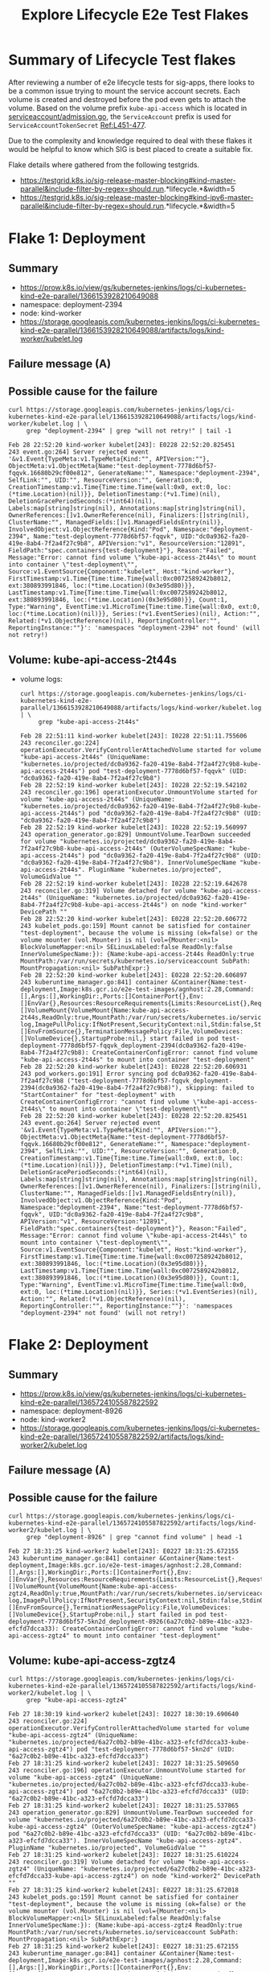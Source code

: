 #+TITLE:Explore Lifecycle E2e Test Flakes


* Summary of Lifecycle Test flakes

After reviewing a number of e2e lifecycle tests for sig-apps, there looks to be a common issue trying to mount the service account secrets.
Each volume is created and destroyed before the pod even gets to attach the volume.
Based on the volume prefix =kube-api-access= which is located in [[https://github.com/kubernetes/kubernetes/blob/master/plugin/pkg/admission/serviceaccount/admission.go#L56-L57][serviceaccount/admission.go]], the =ServiceAccount= prefix is used for =ServiceAccountTokenSecret= [[https://github.com/kubernetes/kubernetes/blob/master/plugin/pkg/admission/serviceaccount/admission.go#L451-L477][Ref:L451-477]].

Due to the complexity and knowledge required to deal with these flakes it would be helpful to know which SIG is best placed to create a suitable fix.

Flake details where gathered from the following testgrids.

- https://testgrid.k8s.io/sig-release-master-blocking#kind-master-parallel&include-filter-by-regex=should.run.*lifecycle.*&width=5
- https://testgrid.k8s.io/sig-release-master-blocking#kind-ipv6-master-parallel&include-filter-by-regex=should.run.*lifecycle.*&width=5

* Flake 1: Deployment
** Summary

- https://prow.k8s.io/view/gs/kubernetes-jenkins/logs/ci-kubernetes-kind-e2e-parallel/1366153928210649088
- namespace: deployment-2394
- node: kind-worker
- https://storage.googleapis.com/kubernetes-jenkins/logs/ci-kubernetes-kind-e2e-parallel/1366153928210649088/artifacts/logs/kind-worker/kubelet.log

** Failure message (A)

#+begin_comment
ï¿½[1mSTEPï¿½[0m: creating a Deployment
ï¿½[1mSTEPï¿½[0m: waiting for Deployment to be created
ï¿½[1mSTEPï¿½[0m: waiting for all Replicas to be Ready
Feb 28 22:51:10.748: INFO: observed Deployment test-deployment in namespace deployment-2394 with ReadyReplicas 0 and labels map[test-deployment-static:true]
Feb 28 22:51:10.748: INFO: observed Deployment test-deployment in namespace deployment-2394 with ReadyReplicas 0 and labels map[test-deployment-static:true]
Feb 28 22:51:10.754: INFO: observed Deployment test-deployment in namespace deployment-2394 with ReadyReplicas 0 and labels map[test-deployment-static:true]
Feb 28 22:51:10.754: INFO: observed Deployment test-deployment in namespace deployment-2394 with ReadyReplicas 0 and labels map[test-deployment-static:true]
Feb 28 22:51:10.769: INFO: observed Deployment test-deployment in namespace deployment-2394 with ReadyReplicas 0 and labels map[test-deployment-static:true]
Feb 28 22:51:10.769: INFO: observed Deployment test-deployment in namespace deployment-2394 with ReadyReplicas 0 and labels map[test-deployment-static:true]
Feb 28 22:51:10.782: INFO: observed Deployment test-deployment in namespace deployment-2394 with ReadyReplicas 0 and labels map[test-deployment-static:true]
Feb 28 22:51:10.782: INFO: observed Deployment test-deployment in namespace deployment-2394 with ReadyReplicas 0 and labels map[test-deployment-static:true]
Feb 28 22:52:10.748: FAIL: failed to see replicas of test-deployment in namespace deployment-2394 scale to requested amount of 2
Unexpected error:
    <*errors.errorString | 0xc00023e240>: {
        s: "timed out waiting for the condition",
    }
    timed out waiting for the condition
occurred
#+end_comment

** Possible cause for the failure

#+BEGIN_SRC shell :results verbatim :exports both
curl https://storage.googleapis.com/kubernetes-jenkins/logs/ci-kubernetes-kind-e2e-parallel/1366153928210649088/artifacts/logs/kind-worker/kubelet.log | \
     grep "deployment-2394" | grep "will not retry!" | tail -1
#+end_src

#+RESULTS:
#+begin_example
Feb 28 22:52:20 kind-worker kubelet[243]: E0228 22:52:20.825451     243 event.go:264] Server rejected event '&v1.Event{TypeMeta:v1.TypeMeta{Kind:"", APIVersion:""}, ObjectMeta:v1.ObjectMeta{Name:"test-deployment-7778d6bf57-fqqvk.16680b29cf00e812", GenerateName:"", Namespace:"deployment-2394", SelfLink:"", UID:"", ResourceVersion:"", Generation:0, CreationTimestamp:v1.Time{Time:time.Time{wall:0x0, ext:0, loc:(*time.Location)(nil)}}, DeletionTimestamp:(*v1.Time)(nil), DeletionGracePeriodSeconds:(*int64)(nil), Labels:map[string]string(nil), Annotations:map[string]string(nil), OwnerReferences:[]v1.OwnerReference(nil), Finalizers:[]string(nil), ClusterName:"", ManagedFields:[]v1.ManagedFieldsEntry(nil)}, InvolvedObject:v1.ObjectReference{Kind:"Pod", Namespace:"deployment-2394", Name:"test-deployment-7778d6bf57-fqqvk", UID:"dc0a9362-fa20-419e-8ab4-7f2a4f27c9b8", APIVersion:"v1", ResourceVersion:"12891", FieldPath:"spec.containers{test-deployment}"}, Reason:"Failed", Message:"Error: cannot find volume \"kube-api-access-2t44s\" to mount into container \"test-deployment\"", Source:v1.EventSource{Component:"kubelet", Host:"kind-worker"}, FirstTimestamp:v1.Time{Time:time.Time{wall:0xc0072589242b8012, ext:380893991846, loc:(*time.Location)(0x3e95d80)}}, LastTimestamp:v1.Time{Time:time.Time{wall:0xc0072589242b8012, ext:380893991846, loc:(*time.Location)(0x3e95d80)}}, Count:1, Type:"Warning", EventTime:v1.MicroTime{Time:time.Time{wall:0x0, ext:0, loc:(*time.Location)(nil)}}, Series:(*v1.EventSeries)(nil), Action:"", Related:(*v1.ObjectReference)(nil), ReportingController:"", ReportingInstance:""}': 'namespaces "deployment-2394" not found' (will not retry!)
#+end_example

** Volume: kube-api-access-2t44s
- volume logs:

  #+BEGIN_SRC shell :results verbatim :exports both
  curl https://storage.googleapis.com/kubernetes-jenkins/logs/ci-kubernetes-kind-e2e-parallel/1366153928210649088/artifacts/logs/kind-worker/kubelet.log | \
       grep "kube-api-access-2t44s"
  #+end_src

  #+RESULTS:
  #+begin_example
  Feb 28 22:51:11 kind-worker kubelet[243]: I0228 22:51:11.755606     243 reconciler.go:224] operationExecutor.VerifyControllerAttachedVolume started for volume "kube-api-access-2t44s" (UniqueName: "kubernetes.io/projected/dc0a9362-fa20-419e-8ab4-7f2a4f27c9b8-kube-api-access-2t44s") pod "test-deployment-7778d6bf57-fqqvk" (UID: "dc0a9362-fa20-419e-8ab4-7f2a4f27c9b8")
  Feb 28 22:52:19 kind-worker kubelet[243]: I0228 22:52:19.542102     243 reconciler.go:196] operationExecutor.UnmountVolume started for volume "kube-api-access-2t44s" (UniqueName: "kubernetes.io/projected/dc0a9362-fa20-419e-8ab4-7f2a4f27c9b8-kube-api-access-2t44s") pod "dc0a9362-fa20-419e-8ab4-7f2a4f27c9b8" (UID: "dc0a9362-fa20-419e-8ab4-7f2a4f27c9b8")
  Feb 28 22:52:19 kind-worker kubelet[243]: I0228 22:52:19.560997     243 operation_generator.go:829] UnmountVolume.TearDown succeeded for volume "kubernetes.io/projected/dc0a9362-fa20-419e-8ab4-7f2a4f27c9b8-kube-api-access-2t44s" (OuterVolumeSpecName: "kube-api-access-2t44s") pod "dc0a9362-fa20-419e-8ab4-7f2a4f27c9b8" (UID: "dc0a9362-fa20-419e-8ab4-7f2a4f27c9b8"). InnerVolumeSpecName "kube-api-access-2t44s". PluginName "kubernetes.io/projected", VolumeGidValue ""
  Feb 28 22:52:19 kind-worker kubelet[243]: I0228 22:52:19.642678     243 reconciler.go:319] Volume detached for volume "kube-api-access-2t44s" (UniqueName: "kubernetes.io/projected/dc0a9362-fa20-419e-8ab4-7f2a4f27c9b8-kube-api-access-2t44s") on node "kind-worker" DevicePath ""
  Feb 28 22:52:20 kind-worker kubelet[243]: E0228 22:52:20.606772     243 kubelet_pods.go:159] Mount cannot be satisfied for container "test-deployment", because the volume is missing (ok=false) or the volume mounter (vol.Mounter) is nil (vol={Mounter:<nil> BlockVolumeMapper:<nil> SELinuxLabeled:false ReadOnly:false InnerVolumeSpecName:}): {Name:kube-api-access-2t44s ReadOnly:true MountPath:/var/run/secrets/kubernetes.io/serviceaccount SubPath: MountPropagation:<nil> SubPathExpr:}
  Feb 28 22:52:20 kind-worker kubelet[243]: E0228 22:52:20.606897     243 kuberuntime_manager.go:841] container &Container{Name:test-deployment,Image:k8s.gcr.io/e2e-test-images/agnhost:2.28,Command:[],Args:[],WorkingDir:,Ports:[]ContainerPort{},Env:[]EnvVar{},Resources:ResourceRequirements{Limits:ResourceList{},Requests:ResourceList{},},VolumeMounts:[]VolumeMount{VolumeMount{Name:kube-api-access-2t44s,ReadOnly:true,MountPath:/var/run/secrets/kubernetes.io/serviceaccount,SubPath:,MountPropagation:nil,SubPathExpr:,},},LivenessProbe:nil,ReadinessProbe:nil,Lifecycle:nil,TerminationMessagePath:/dev/termination-log,ImagePullPolicy:IfNotPresent,SecurityContext:nil,Stdin:false,StdinOnce:false,TTY:false,EnvFrom:[]EnvFromSource{},TerminationMessagePolicy:File,VolumeDevices:[]VolumeDevice{},StartupProbe:nil,} start failed in pod test-deployment-7778d6bf57-fqqvk_deployment-2394(dc0a9362-fa20-419e-8ab4-7f2a4f27c9b8): CreateContainerConfigError: cannot find volume "kube-api-access-2t44s" to mount into container "test-deployment"
  Feb 28 22:52:20 kind-worker kubelet[243]: E0228 22:52:20.606931     243 pod_workers.go:191] Error syncing pod dc0a9362-fa20-419e-8ab4-7f2a4f27c9b8 ("test-deployment-7778d6bf57-fqqvk_deployment-2394(dc0a9362-fa20-419e-8ab4-7f2a4f27c9b8)"), skipping: failed to "StartContainer" for "test-deployment" with CreateContainerConfigError: "cannot find volume \"kube-api-access-2t44s\" to mount into container \"test-deployment\""
  Feb 28 22:52:20 kind-worker kubelet[243]: E0228 22:52:20.825451     243 event.go:264] Server rejected event '&v1.Event{TypeMeta:v1.TypeMeta{Kind:"", APIVersion:""}, ObjectMeta:v1.ObjectMeta{Name:"test-deployment-7778d6bf57-fqqvk.16680b29cf00e812", GenerateName:"", Namespace:"deployment-2394", SelfLink:"", UID:"", ResourceVersion:"", Generation:0, CreationTimestamp:v1.Time{Time:time.Time{wall:0x0, ext:0, loc:(*time.Location)(nil)}}, DeletionTimestamp:(*v1.Time)(nil), DeletionGracePeriodSeconds:(*int64)(nil), Labels:map[string]string(nil), Annotations:map[string]string(nil), OwnerReferences:[]v1.OwnerReference(nil), Finalizers:[]string(nil), ClusterName:"", ManagedFields:[]v1.ManagedFieldsEntry(nil)}, InvolvedObject:v1.ObjectReference{Kind:"Pod", Namespace:"deployment-2394", Name:"test-deployment-7778d6bf57-fqqvk", UID:"dc0a9362-fa20-419e-8ab4-7f2a4f27c9b8", APIVersion:"v1", ResourceVersion:"12891", FieldPath:"spec.containers{test-deployment}"}, Reason:"Failed", Message:"Error: cannot find volume \"kube-api-access-2t44s\" to mount into container \"test-deployment\"", Source:v1.EventSource{Component:"kubelet", Host:"kind-worker"}, FirstTimestamp:v1.Time{Time:time.Time{wall:0xc0072589242b8012, ext:380893991846, loc:(*time.Location)(0x3e95d80)}}, LastTimestamp:v1.Time{Time:time.Time{wall:0xc0072589242b8012, ext:380893991846, loc:(*time.Location)(0x3e95d80)}}, Count:1, Type:"Warning", EventTime:v1.MicroTime{Time:time.Time{wall:0x0, ext:0, loc:(*time.Location)(nil)}}, Series:(*v1.EventSeries)(nil), Action:"", Related:(*v1.ObjectReference)(nil), ReportingController:"", ReportingInstance:""}': 'namespaces "deployment-2394" not found' (will not retry!)
  #+end_example

* Flake 2: Deployment
** Summary

- https://prow.k8s.io/view/gs/kubernetes-jenkins/logs/ci-kubernetes-kind-e2e-parallel/1365724105587822592
- namespace: deployment-8926
- node: kind-worker2
- https://storage.googleapis.com/kubernetes-jenkins/logs/ci-kubernetes-kind-e2e-parallel/1365724105587822592/artifacts/logs/kind-worker2/kubelet.log

** Failure message (A)

#+begin_comment
¿½[1mSTEPï¿½[0m: creating a Deployment
ï¿½[1mSTEPï¿½[0m: waiting for Deployment to be created
ï¿½[1mSTEPï¿½[0m: waiting for all Replicas to be Ready
Feb 27 18:30:19.521: INFO: observed Deployment test-deployment in namespace deployment-8926 with ReadyReplicas 0 and labels map[test-deployment-static:true]
Feb 27 18:30:19.521: INFO: observed Deployment test-deployment in namespace deployment-8926 with ReadyReplicas 0 and labels map[test-deployment-static:true]
Feb 27 18:30:19.526: INFO: observed Deployment test-deployment in namespace deployment-8926 with ReadyReplicas 0 and labels map[test-deployment-static:true]
Feb 27 18:30:19.527: INFO: observed Deployment test-deployment in namespace deployment-8926 with ReadyReplicas 0 and labels map[test-deployment-static:true]
Feb 27 18:30:19.545: INFO: observed Deployment test-deployment in namespace deployment-8926 with ReadyReplicas 0 and labels map[test-deployment-static:true]
Feb 27 18:30:19.545: INFO: observed Deployment test-deployment in namespace deployment-8926 with ReadyReplicas 0 and labels map[test-deployment-static:true]
Feb 27 18:30:19.572: INFO: observed Deployment test-deployment in namespace deployment-8926 with ReadyReplicas 0 and labels map[test-deployment-static:true]
Feb 27 18:30:19.572: INFO: observed Deployment test-deployment in namespace deployment-8926 with ReadyReplicas 0 and labels map[test-deployment-static:true]
Feb 27 18:31:19.520: FAIL: failed to see replicas of test-deployment in namespace deployment-8926 scale to requested amount of 2
Unexpected error:
    <*errors.errorString | 0xc00023e240>: {
        s: "timed out waiting for the condition",
    }
    timed out waiting for the condition
occurred
#+end_comment

** Possible cause for the failure

#+BEGIN_SRC shell :results verbatim :exports both
curl https://storage.googleapis.com/kubernetes-jenkins/logs/ci-kubernetes-kind-e2e-parallel/1365724105587822592/artifacts/logs/kind-worker2/kubelet.log | \
     grep "deployment-8926" | grep "cannot find volume" | head -1
#+end_src

#+RESULTS:
#+begin_example
Feb 27 18:31:25 kind-worker2 kubelet[243]: E0227 18:31:25.672155     243 kuberuntime_manager.go:841] container &Container{Name:test-deployment,Image:k8s.gcr.io/e2e-test-images/agnhost:2.28,Command:[],Args:[],WorkingDir:,Ports:[]ContainerPort{},Env:[]EnvVar{},Resources:ResourceRequirements{Limits:ResourceList{},Requests:ResourceList{},},VolumeMounts:[]VolumeMount{VolumeMount{Name:kube-api-access-zgtz4,ReadOnly:true,MountPath:/var/run/secrets/kubernetes.io/serviceaccount,SubPath:,MountPropagation:nil,SubPathExpr:,},},LivenessProbe:nil,ReadinessProbe:nil,Lifecycle:nil,TerminationMessagePath:/dev/termination-log,ImagePullPolicy:IfNotPresent,SecurityContext:nil,Stdin:false,StdinOnce:false,TTY:false,EnvFrom:[]EnvFromSource{},TerminationMessagePolicy:File,VolumeDevices:[]VolumeDevice{},StartupProbe:nil,} start failed in pod test-deployment-7778d6bf57-5kn2d_deployment-8926(6a27c0b2-b89e-41bc-a323-efcfd7dcca33): CreateContainerConfigError: cannot find volume "kube-api-access-zgtz4" to mount into container "test-deployment"
#+end_example

** Volume: kube-api-access-zgtz4

  #+BEGIN_SRC shell :results verbatim :exports both
  curl https://storage.googleapis.com/kubernetes-jenkins/logs/ci-kubernetes-kind-e2e-parallel/1365724105587822592/artifacts/logs/kind-worker2/kubelet.log | \
       grep "kube-api-access-zgtz4"
  #+end_src

  #+RESULTS:
  #+begin_example
  Feb 27 18:30:19 kind-worker2 kubelet[243]: I0227 18:30:19.690640     243 reconciler.go:224] operationExecutor.VerifyControllerAttachedVolume started for volume "kube-api-access-zgtz4" (UniqueName: "kubernetes.io/projected/6a27c0b2-b89e-41bc-a323-efcfd7dcca33-kube-api-access-zgtz4") pod "test-deployment-7778d6bf57-5kn2d" (UID: "6a27c0b2-b89e-41bc-a323-efcfd7dcca33")
  Feb 27 18:31:25 kind-worker2 kubelet[243]: I0227 18:31:25.509650     243 reconciler.go:196] operationExecutor.UnmountVolume started for volume "kube-api-access-zgtz4" (UniqueName: "kubernetes.io/projected/6a27c0b2-b89e-41bc-a323-efcfd7dcca33-kube-api-access-zgtz4") pod "6a27c0b2-b89e-41bc-a323-efcfd7dcca33" (UID: "6a27c0b2-b89e-41bc-a323-efcfd7dcca33")
  Feb 27 18:31:25 kind-worker2 kubelet[243]: I0227 18:31:25.537865     243 operation_generator.go:829] UnmountVolume.TearDown succeeded for volume "kubernetes.io/projected/6a27c0b2-b89e-41bc-a323-efcfd7dcca33-kube-api-access-zgtz4" (OuterVolumeSpecName: "kube-api-access-zgtz4") pod "6a27c0b2-b89e-41bc-a323-efcfd7dcca33" (UID: "6a27c0b2-b89e-41bc-a323-efcfd7dcca33"). InnerVolumeSpecName "kube-api-access-zgtz4". PluginName "kubernetes.io/projected", VolumeGidValue ""
  Feb 27 18:31:25 kind-worker2 kubelet[243]: I0227 18:31:25.610224     243 reconciler.go:319] Volume detached for volume "kube-api-access-zgtz4" (UniqueName: "kubernetes.io/projected/6a27c0b2-b89e-41bc-a323-efcfd7dcca33-kube-api-access-zgtz4") on node "kind-worker2" DevicePath ""
  Feb 27 18:31:25 kind-worker2 kubelet[243]: E0227 18:31:25.672018     243 kubelet_pods.go:159] Mount cannot be satisfied for container "test-deployment", because the volume is missing (ok=false) or the volume mounter (vol.Mounter) is nil (vol={Mounter:<nil> BlockVolumeMapper:<nil> SELinuxLabeled:false ReadOnly:false InnerVolumeSpecName:}): {Name:kube-api-access-zgtz4 ReadOnly:true MountPath:/var/run/secrets/kubernetes.io/serviceaccount SubPath: MountPropagation:<nil> SubPathExpr:}
  Feb 27 18:31:25 kind-worker2 kubelet[243]: E0227 18:31:25.672155     243 kuberuntime_manager.go:841] container &Container{Name:test-deployment,Image:k8s.gcr.io/e2e-test-images/agnhost:2.28,Command:[],Args:[],WorkingDir:,Ports:[]ContainerPort{},Env:[]EnvVar{},Resources:ResourceRequirements{Limits:ResourceList{},Requests:ResourceList{},},VolumeMounts:[]VolumeMount{VolumeMount{Name:kube-api-access-zgtz4,ReadOnly:true,MountPath:/var/run/secrets/kubernetes.io/serviceaccount,SubPath:,MountPropagation:nil,SubPathExpr:,},},LivenessProbe:nil,ReadinessProbe:nil,Lifecycle:nil,TerminationMessagePath:/dev/termination-log,ImagePullPolicy:IfNotPresent,SecurityContext:nil,Stdin:false,StdinOnce:false,TTY:false,EnvFrom:[]EnvFromSource{},TerminationMessagePolicy:File,VolumeDevices:[]VolumeDevice{},StartupProbe:nil,} start failed in pod test-deployment-7778d6bf57-5kn2d_deployment-8926(6a27c0b2-b89e-41bc-a323-efcfd7dcca33): CreateContainerConfigError: cannot find volume "kube-api-access-zgtz4" to mount into container "test-deployment"
  Feb 27 18:31:25 kind-worker2 kubelet[243]: E0227 18:31:25.672194     243 pod_workers.go:191] Error syncing pod 6a27c0b2-b89e-41bc-a323-efcfd7dcca33 ("test-deployment-7778d6bf57-5kn2d_deployment-8926(6a27c0b2-b89e-41bc-a323-efcfd7dcca33)"), skipping: failed to "StartContainer" for "test-deployment" with CreateContainerConfigError: "cannot find volume \"kube-api-access-zgtz4\" to mount into container \"test-deployment\""
  Feb 27 18:31:25 kind-worker2 kubelet[243]: E0227 18:31:25.783868     243 event.go:264] Server rejected event '&v1.Event{TypeMeta:v1.TypeMeta{Kind:"", APIVersion:""}, ObjectMeta:v1.ObjectMeta{Name:"test-deployment-7778d6bf57-5kn2d.1667ae584adee0a0", GenerateName:"", Namespace:"deployment-8926", SelfLink:"", UID:"", ResourceVersion:"", Generation:0, CreationTimestamp:v1.Time{Time:time.Time{wall:0x0, ext:0, loc:(*time.Location)(nil)}}, DeletionTimestamp:(*v1.Time)(nil), DeletionGracePeriodSeconds:(*int64)(nil), Labels:map[string]string(nil), Annotations:map[string]string(nil), OwnerReferences:[]v1.OwnerReference(nil), Finalizers:[]string(nil), ClusterName:"", ManagedFields:[]v1.ManagedFieldsEntry(nil)}, InvolvedObject:v1.ObjectReference{Kind:"Pod", Namespace:"deployment-8926", Name:"test-deployment-7778d6bf57-5kn2d", UID:"6a27c0b2-b89e-41bc-a323-efcfd7dcca33", APIVersion:"v1", ResourceVersion:"32658", FieldPath:"spec.containers{test-deployment}"}, Reason:"Failed", Message:"Error: cannot find volume \"kube-api-access-zgtz4\" to mount into container \"test-deployment\"", Source:v1.EventSource{Component:"kubelet", Host:"kind-worker2"}, FirstTimestamp:v1.Time{Time:time.Time{wall:0xc006c1df680f3ea0, ext:798959332703, loc:(*time.Location)(0x3e95d80)}}, LastTimestamp:v1.Time{Time:time.Time{wall:0xc006c1df680f3ea0, ext:798959332703, loc:(*time.Location)(0x3e95d80)}}, Count:1, Type:"Warning", EventTime:v1.MicroTime{Time:time.Time{wall:0x0, ext:0, loc:(*time.Location)(nil)}}, Series:(*v1.EventSeries)(nil), Action:"", Related:(*v1.ObjectReference)(nil), ReportingController:"", ReportingInstance:""}': 'namespaces "deployment-8926" not found' (will not retry!)
  #+end_example

* Flake 3: Deployment
** Summary

- https://prow.k8s.io/view/gs/kubernetes-jenkins/logs/ci-kubernetes-kind-e2e-parallel/1365555248759836672
- namespace: deployment-5921
- node: kind-worker
- https://storage.googleapis.com/kubernetes-jenkins/logs/ci-kubernetes-kind-e2e-parallel/1365555248759836672/artifacts/logs/kind-worker/kubelet.log

** Failure message (A)

#+begin_comment
ï¿½[1mSTEPï¿½[0m: creating a Deployment
ï¿½[1mSTEPï¿½[0m: waiting for Deployment to be created
ï¿½[1mSTEPï¿½[0m: waiting for all Replicas to be Ready
Feb 27 07:08:24.219: INFO: observed Deployment test-deployment in namespace deployment-5921 with ReadyReplicas 0 and labels map[test-deployment-static:true]
Feb 27 07:08:24.219: INFO: observed Deployment test-deployment in namespace deployment-5921 with ReadyReplicas 0 and labels map[test-deployment-static:true]
Feb 27 07:08:24.244: INFO: observed Deployment test-deployment in namespace deployment-5921 with ReadyReplicas 0 and labels map[test-deployment-static:true]
Feb 27 07:08:24.245: INFO: observed Deployment test-deployment in namespace deployment-5921 with ReadyReplicas 0 and labels map[test-deployment-static:true]
Feb 27 07:08:24.304: INFO: observed Deployment test-deployment in namespace deployment-5921 with ReadyReplicas 0 and labels map[test-deployment-static:true]
Feb 27 07:08:24.305: INFO: observed Deployment test-deployment in namespace deployment-5921 with ReadyReplicas 0 and labels map[test-deployment-static:true]
Feb 27 07:08:24.386: INFO: observed Deployment test-deployment in namespace deployment-5921 with ReadyReplicas 0 and labels map[test-deployment-static:true]
Feb 27 07:08:24.386: INFO: observed Deployment test-deployment in namespace deployment-5921 with ReadyReplicas 0 and labels map[test-deployment-static:true]
Feb 27 07:09:24.218: FAIL: failed to see replicas of test-deployment in namespace deployment-5921 scale to requested amount of 2
Unexpected error:
    <*errors.errorString | 0xc000238230>: {
        s: "timed out waiting for the condition",
    }
    timed out waiting for the condition
occurred
#+end_comment

** Possible cause for the failure

#+BEGIN_SRC shell :results verbatim :exports both
curl https://storage.googleapis.com/kubernetes-jenkins/logs/ci-kubernetes-kind-e2e-parallel/1365555248759836672/artifacts/logs/kind-worker/kubelet.log | \
     grep "deployment-5921" | grep "cannot find volume" | head -1
#+end_src

#+RESULTS:
#+begin_example
Feb 27 07:09:33 kind-worker kubelet[246]: E0227 07:09:33.073743     246 kuberuntime_manager.go:841] container &Container{Name:test-deployment,Image:k8s.gcr.io/e2e-test-images/agnhost:2.28,Command:[],Args:[],WorkingDir:,Ports:[]ContainerPort{},Env:[]EnvVar{},Resources:ResourceRequirements{Limits:ResourceList{},Requests:ResourceList{},},VolumeMounts:[]VolumeMount{VolumeMount{Name:kube-api-access-s6mbj,ReadOnly:true,MountPath:/var/run/secrets/kubernetes.io/serviceaccount,SubPath:,MountPropagation:nil,SubPathExpr:,},},LivenessProbe:nil,ReadinessProbe:nil,Lifecycle:nil,TerminationMessagePath:/dev/termination-log,ImagePullPolicy:IfNotPresent,SecurityContext:nil,Stdin:false,StdinOnce:false,TTY:false,EnvFrom:[]EnvFromSource{},TerminationMessagePolicy:File,VolumeDevices:[]VolumeDevice{},StartupProbe:nil,} start failed in pod test-deployment-7778d6bf57-fk8kl_deployment-5921(63e3745e-84f3-4d7a-911e-1e5a864e9d52): CreateContainerConfigError: cannot find volume "kube-api-access-s6mbj" to mount into container "test-deployment"
#+end_example

** Volume: kube-api-access-s6mbj

#+BEGIN_SRC shell :results verbatim :exports both
curl https://storage.googleapis.com/kubernetes-jenkins/logs/ci-kubernetes-kind-e2e-parallel/1365555248759836672/artifacts/logs/kind-worker/kubelet.log | \
     grep "kube-api-access-s6mbj"
#+end_src

#+RESULTS:
#+begin_example
Feb 27 07:08:24 kind-worker kubelet[246]: I0227 07:08:24.303817     246 reconciler.go:224] operationExecutor.VerifyControllerAttachedVolume started for volume "kube-api-access-s6mbj" (UniqueName: "kubernetes.io/projected/63e3745e-84f3-4d7a-911e-1e5a864e9d52-kube-api-access-s6mbj") pod "test-deployment-7778d6bf57-fk8kl" (UID: "63e3745e-84f3-4d7a-911e-1e5a864e9d52")
Feb 27 07:09:32 kind-worker kubelet[246]: I0227 07:09:32.976978     246 reconciler.go:196] operationExecutor.UnmountVolume started for volume "kube-api-access-s6mbj" (UniqueName: "kubernetes.io/projected/63e3745e-84f3-4d7a-911e-1e5a864e9d52-kube-api-access-s6mbj") pod "63e3745e-84f3-4d7a-911e-1e5a864e9d52" (UID: "63e3745e-84f3-4d7a-911e-1e5a864e9d52")
Feb 27 07:09:32 kind-worker kubelet[246]: I0227 07:09:32.980908     246 operation_generator.go:829] UnmountVolume.TearDown succeeded for volume "kubernetes.io/projected/63e3745e-84f3-4d7a-911e-1e5a864e9d52-kube-api-access-s6mbj" (OuterVolumeSpecName: "kube-api-access-s6mbj") pod "63e3745e-84f3-4d7a-911e-1e5a864e9d52" (UID: "63e3745e-84f3-4d7a-911e-1e5a864e9d52"). InnerVolumeSpecName "kube-api-access-s6mbj". PluginName "kubernetes.io/projected", VolumeGidValue ""
Feb 27 07:09:33 kind-worker kubelet[246]: E0227 07:09:33.073634     246 kubelet_pods.go:159] Mount cannot be satisfied for container "test-deployment", because the volume is missing (ok=false) or the volume mounter (vol.Mounter) is nil (vol={Mounter:<nil> BlockVolumeMapper:<nil> SELinuxLabeled:false ReadOnly:false InnerVolumeSpecName:}): {Name:kube-api-access-s6mbj ReadOnly:true MountPath:/var/run/secrets/kubernetes.io/serviceaccount SubPath: MountPropagation:<nil> SubPathExpr:}
Feb 27 07:09:33 kind-worker kubelet[246]: E0227 07:09:33.073743     246 kuberuntime_manager.go:841] container &Container{Name:test-deployment,Image:k8s.gcr.io/e2e-test-images/agnhost:2.28,Command:[],Args:[],WorkingDir:,Ports:[]ContainerPort{},Env:[]EnvVar{},Resources:ResourceRequirements{Limits:ResourceList{},Requests:ResourceList{},},VolumeMounts:[]VolumeMount{VolumeMount{Name:kube-api-access-s6mbj,ReadOnly:true,MountPath:/var/run/secrets/kubernetes.io/serviceaccount,SubPath:,MountPropagation:nil,SubPathExpr:,},},LivenessProbe:nil,ReadinessProbe:nil,Lifecycle:nil,TerminationMessagePath:/dev/termination-log,ImagePullPolicy:IfNotPresent,SecurityContext:nil,Stdin:false,StdinOnce:false,TTY:false,EnvFrom:[]EnvFromSource{},TerminationMessagePolicy:File,VolumeDevices:[]VolumeDevice{},StartupProbe:nil,} start failed in pod test-deployment-7778d6bf57-fk8kl_deployment-5921(63e3745e-84f3-4d7a-911e-1e5a864e9d52): CreateContainerConfigError: cannot find volume "kube-api-access-s6mbj" to mount into container "test-deployment"
Feb 27 07:09:33 kind-worker kubelet[246]: E0227 07:09:33.073784     246 pod_workers.go:191] Error syncing pod 63e3745e-84f3-4d7a-911e-1e5a864e9d52 ("test-deployment-7778d6bf57-fk8kl_deployment-5921(63e3745e-84f3-4d7a-911e-1e5a864e9d52)"), skipping: failed to "StartContainer" for "test-deployment" with CreateContainerConfigError: "cannot find volume \"kube-api-access-s6mbj\" to mount into container \"test-deployment\""
Feb 27 07:09:33 kind-worker kubelet[246]: I0227 07:09:33.078209     246 reconciler.go:319] Volume detached for volume "kube-api-access-s6mbj" (UniqueName: "kubernetes.io/projected/63e3745e-84f3-4d7a-911e-1e5a864e9d52-kube-api-access-s6mbj") on node "kind-worker" DevicePath ""
Feb 27 07:09:33 kind-worker kubelet[246]: E0227 07:09:33.193566     246 event.go:264] Server rejected event '&v1.Event{TypeMeta:v1.TypeMeta{Kind:"", APIVersion:""}, ObjectMeta:v1.ObjectMeta{Name:"test-deployment-7778d6bf57-fk8kl.1667892295f9f5a2", GenerateName:"", Namespace:"deployment-5921", SelfLink:"", UID:"", ResourceVersion:"", Generation:0, CreationTimestamp:v1.Time{Time:time.Time{wall:0x0, ext:0, loc:(*time.Location)(nil)}}, DeletionTimestamp:(*v1.Time)(nil), DeletionGracePeriodSeconds:(*int64)(nil), Labels:map[string]string(nil), Annotations:map[string]string(nil), OwnerReferences:[]v1.OwnerReference(nil), Finalizers:[]string(nil), ClusterName:"", ManagedFields:[]v1.ManagedFieldsEntry(nil)}, InvolvedObject:v1.ObjectReference{Kind:"Pod", Namespace:"deployment-5921", Name:"test-deployment-7778d6bf57-fk8kl", UID:"63e3745e-84f3-4d7a-911e-1e5a864e9d52", APIVersion:"v1", ResourceVersion:"4618", FieldPath:"spec.containers{test-deployment}"}, Reason:"Failed", Message:"Error: cannot find volume \"kube-api-access-s6mbj\" to mount into container \"test-deployment\"", Source:v1.EventSource{Component:"kubelet", Host:"kind-worker"}, FirstTimestamp:v1.Time{Time:time.Time{wall:0xc00699eb446473a2, ext:207273860949, loc:(*time.Location)(0x3e95d80)}}, LastTimestamp:v1.Time{Time:time.Time{wall:0xc00699eb446473a2, ext:207273860949, loc:(*time.Location)(0x3e95d80)}}, Count:1, Type:"Warning", EventTime:v1.MicroTime{Time:time.Time{wall:0x0, ext:0, loc:(*time.Location)(nil)}}, Series:(*v1.EventSeries)(nil), Action:"", Related:(*v1.ObjectReference)(nil), ReportingController:"", ReportingInstance:""}': 'namespaces "deployment-5921" not found' (will not retry!)
#+end_example

* Flake 4: Deployment
** Summary

- https://prow.k8s.io/view/gs/kubernetes-jenkins/logs/ci-kubernetes-kind-ipv6-e2e-parallel/1367581462819246080
- namespace: deployment-4634
- node: kind-worker2
- https://storage.googleapis.com/kubernetes-jenkins/logs/ci-kubernetes-kind-ipv6-e2e-parallel/1367581462819246080/artifacts/logs/kind-worker2/kubelet.log

** Failure message (A)

#+begin_comment
ï¿½[1mSTEPï¿½[0m: creating a Deployment
ï¿½[1mSTEPï¿½[0m: waiting for Deployment to be created
ï¿½[1mSTEPï¿½[0m: waiting for all Replicas to be Ready
Mar  4 21:45:17.150: INFO: observed Deployment test-deployment in namespace deployment-4634 with ReadyReplicas 0 and labels map[test-deployment-static:true]
Mar  4 21:45:17.151: INFO: observed Deployment test-deployment in namespace deployment-4634 with ReadyReplicas 0 and labels map[test-deployment-static:true]
Mar  4 21:45:17.160: INFO: observed Deployment test-deployment in namespace deployment-4634 with ReadyReplicas 0 and labels map[test-deployment-static:true]
Mar  4 21:45:17.160: INFO: observed Deployment test-deployment in namespace deployment-4634 with ReadyReplicas 0 and labels map[test-deployment-static:true]
Mar  4 21:45:17.204: INFO: observed Deployment test-deployment in namespace deployment-4634 with ReadyReplicas 0 and labels map[test-deployment-static:true]
Mar  4 21:45:17.204: INFO: observed Deployment test-deployment in namespace deployment-4634 with ReadyReplicas 0 and labels map[test-deployment-static:true]
Mar  4 21:45:17.218: INFO: observed Deployment test-deployment in namespace deployment-4634 with ReadyReplicas 0 and labels map[test-deployment-static:true]
Mar  4 21:45:17.218: INFO: observed Deployment test-deployment in namespace deployment-4634 with ReadyReplicas 0 and labels map[test-deployment-static:true]
Mar  4 21:46:17.148: FAIL: failed to see replicas of test-deployment in namespace deployment-4634 scale to requested amount of 2
Unexpected error:
    <*errors.errorString | 0xc00024a250>: {
        s: "timed out waiting for the condition",
    }
    timed out waiting for the condition
occurred
#+end_comment

** Possible cause for the failure

#+BEGIN_SRC shell :results verbatim :exports both
curl https://storage.googleapis.com/kubernetes-jenkins/logs/ci-kubernetes-kind-ipv6-e2e-parallel/1367581462819246080/artifacts/logs/kind-worker2/kubelet.log | \
     grep "deployment-4634" | grep "cannot find volume" | head -1
#+end_src

#+RESULTS:
#+begin_example
Mar 04 21:46:26 kind-worker2 kubelet[246]: E0304 21:46:26.634183     246 kuberuntime_manager.go:841] container &Container{Name:test-deployment,Image:k8s.gcr.io/e2e-test-images/agnhost:2.28,Command:[],Args:[],WorkingDir:,Ports:[]ContainerPort{},Env:[]EnvVar{},Resources:ResourceRequirements{Limits:ResourceList{},Requests:ResourceList{},},VolumeMounts:[]VolumeMount{VolumeMount{Name:kube-api-access-djhbp,ReadOnly:true,MountPath:/var/run/secrets/kubernetes.io/serviceaccount,SubPath:,MountPropagation:nil,SubPathExpr:,},},LivenessProbe:nil,ReadinessProbe:nil,Lifecycle:nil,TerminationMessagePath:/dev/termination-log,ImagePullPolicy:IfNotPresent,SecurityContext:nil,Stdin:false,StdinOnce:false,TTY:false,EnvFrom:[]EnvFromSource{},TerminationMessagePolicy:File,VolumeDevices:[]VolumeDevice{},StartupProbe:nil,} start failed in pod test-deployment-7778d6bf57-ld5nd_deployment-4634(d794b1be-18fb-4a19-9bef-3422b2adcde9): CreateContainerConfigError: cannot find volume "kube-api-access-djhbp" to mount into container "test-deployment"
#+end_example

** Volume: kube-api-access-djhbp

#+BEGIN_SRC shell :results verbatim :exports both
curl https://storage.googleapis.com/kubernetes-jenkins/logs/ci-kubernetes-kind-ipv6-e2e-parallel/1367581462819246080/artifacts/logs/kind-worker2/kubelet.log | \
     grep "kube-api-access-djhbp"
#+end_src

#+RESULTS:
#+begin_example
Mar 04 21:45:17 kind-worker2 kubelet[246]: I0304 21:45:17.242195     246 reconciler.go:224] operationExecutor.VerifyControllerAttachedVolume started for volume "kube-api-access-djhbp" (UniqueName: "kubernetes.io/projected/d794b1be-18fb-4a19-9bef-3422b2adcde9-kube-api-access-djhbp") pod "test-deployment-7778d6bf57-ld5nd" (UID: "d794b1be-18fb-4a19-9bef-3422b2adcde9")
Mar 04 21:46:26 kind-worker2 kubelet[246]: I0304 21:46:26.486182     246 reconciler.go:196] operationExecutor.UnmountVolume started for volume "kube-api-access-djhbp" (UniqueName: "kubernetes.io/projected/d794b1be-18fb-4a19-9bef-3422b2adcde9-kube-api-access-djhbp") pod "d794b1be-18fb-4a19-9bef-3422b2adcde9" (UID: "d794b1be-18fb-4a19-9bef-3422b2adcde9")
Mar 04 21:46:26 kind-worker2 kubelet[246]: I0304 21:46:26.489025     246 operation_generator.go:829] UnmountVolume.TearDown succeeded for volume "kubernetes.io/projected/d794b1be-18fb-4a19-9bef-3422b2adcde9-kube-api-access-djhbp" (OuterVolumeSpecName: "kube-api-access-djhbp") pod "d794b1be-18fb-4a19-9bef-3422b2adcde9" (UID: "d794b1be-18fb-4a19-9bef-3422b2adcde9"). InnerVolumeSpecName "kube-api-access-djhbp". PluginName "kubernetes.io/projected", VolumeGidValue ""
Mar 04 21:46:26 kind-worker2 kubelet[246]: I0304 21:46:26.587377     246 reconciler.go:319] Volume detached for volume "kube-api-access-djhbp" (UniqueName: "kubernetes.io/projected/d794b1be-18fb-4a19-9bef-3422b2adcde9-kube-api-access-djhbp") on node "kind-worker2" DevicePath ""
Mar 04 21:46:26 kind-worker2 kubelet[246]: E0304 21:46:26.634067     246 kubelet_pods.go:159] Mount cannot be satisfied for container "test-deployment", because the volume is missing (ok=false) or the volume mounter (vol.Mounter) is nil (vol={Mounter:<nil> BlockVolumeMapper:<nil> SELinuxLabeled:false ReadOnly:false InnerVolumeSpecName:}): {Name:kube-api-access-djhbp ReadOnly:true MountPath:/var/run/secrets/kubernetes.io/serviceaccount SubPath: MountPropagation:<nil> SubPathExpr:}
Mar 04 21:46:26 kind-worker2 kubelet[246]: E0304 21:46:26.634183     246 kuberuntime_manager.go:841] container &Container{Name:test-deployment,Image:k8s.gcr.io/e2e-test-images/agnhost:2.28,Command:[],Args:[],WorkingDir:,Ports:[]ContainerPort{},Env:[]EnvVar{},Resources:ResourceRequirements{Limits:ResourceList{},Requests:ResourceList{},},VolumeMounts:[]VolumeMount{VolumeMount{Name:kube-api-access-djhbp,ReadOnly:true,MountPath:/var/run/secrets/kubernetes.io/serviceaccount,SubPath:,MountPropagation:nil,SubPathExpr:,},},LivenessProbe:nil,ReadinessProbe:nil,Lifecycle:nil,TerminationMessagePath:/dev/termination-log,ImagePullPolicy:IfNotPresent,SecurityContext:nil,Stdin:false,StdinOnce:false,TTY:false,EnvFrom:[]EnvFromSource{},TerminationMessagePolicy:File,VolumeDevices:[]VolumeDevice{},StartupProbe:nil,} start failed in pod test-deployment-7778d6bf57-ld5nd_deployment-4634(d794b1be-18fb-4a19-9bef-3422b2adcde9): CreateContainerConfigError: cannot find volume "kube-api-access-djhbp" to mount into container "test-deployment"
Mar 04 21:46:26 kind-worker2 kubelet[246]: E0304 21:46:26.634228     246 pod_workers.go:191] Error syncing pod d794b1be-18fb-4a19-9bef-3422b2adcde9 ("test-deployment-7778d6bf57-ld5nd_deployment-4634(d794b1be-18fb-4a19-9bef-3422b2adcde9)"), skipping: failed to "StartContainer" for "test-deployment" with CreateContainerConfigError: "cannot find volume \"kube-api-access-djhbp\" to mount into container \"test-deployment\""
Mar 04 21:46:26 kind-worker2 kubelet[246]: E0304 21:46:26.801055     246 event.go:264] Server rejected event '&v1.Event{TypeMeta:v1.TypeMeta{Kind:"", APIVersion:""}, ObjectMeta:v1.ObjectMeta{Name:"test-deployment-7778d6bf57-ld5nd.166941e379195743", GenerateName:"", Namespace:"deployment-4634", SelfLink:"", UID:"", ResourceVersion:"", Generation:0, CreationTimestamp:v1.Time{Time:time.Time{wall:0x0, ext:0, loc:(*time.Location)(nil)}}, DeletionTimestamp:(*v1.Time)(nil), DeletionGracePeriodSeconds:(*int64)(nil), Labels:map[string]string(nil), Annotations:map[string]string(nil), OwnerReferences:[]v1.OwnerReference(nil), Finalizers:[]string(nil), ClusterName:"", ManagedFields:[]v1.ManagedFieldsEntry(nil)}, InvolvedObject:v1.ObjectReference{Kind:"Pod", Namespace:"deployment-4634", Name:"test-deployment-7778d6bf57-ld5nd", UID:"d794b1be-18fb-4a19-9bef-3422b2adcde9", APIVersion:"v1", ResourceVersion:"46695", FieldPath:"spec.containers{test-deployment}"}, Reason:"Failed", Message:"Error: cannot find volume \"kube-api-access-djhbp\" to mount into container \"test-deployment\"", Source:v1.EventSource{Component:"kubelet", Host:"kind-worker2"}, FirstTimestamp:v1.Time{Time:time.Time{wall:0xc008732ca5cbe343, ext:1520541188005, loc:(*time.Location)(0x70f9ea0)}}, LastTimestamp:v1.Time{Time:time.Time{wall:0xc008732ca5cbe343, ext:1520541188005, loc:(*time.Location)(0x70f9ea0)}}, Count:1, Type:"Warning", EventTime:v1.MicroTime{Time:time.Time{wall:0x0, ext:0, loc:(*time.Location)(nil)}}, Series:(*v1.EventSeries)(nil), Action:"", Related:(*v1.ObjectReference)(nil), ReportingController:"", ReportingInstance:""}': 'namespaces "deployment-4634" not found' (will not retry!)
#+end_example

* Flake 5: Deployment
** Summary

- https://prow.k8s.io/view/gs/kubernetes-jenkins/logs/ci-kubernetes-kind-ipv6-e2e-parallel/1366430000500183040
- namespace: deployment-674
- node: kind-worker2
- https://storage.googleapis.com/kubernetes-jenkins/logs/ci-kubernetes-kind-ipv6-e2e-parallel/1366430000500183040/artifacts/logs/kind-worker2/kubelet.log

** Failure message (A)

#+begin_comment
ï¿½[1mSTEPï¿½[0m: creating a Deployment
ï¿½[1mSTEPï¿½[0m: waiting for Deployment to be created
ï¿½[1mSTEPï¿½[0m: waiting for all Replicas to be Ready
Mar  1 17:21:21.044: INFO: observed Deployment test-deployment in namespace deployment-674 with ReadyReplicas 0 and labels map[test-deployment-static:true]
Mar  1 17:21:21.044: INFO: observed Deployment test-deployment in namespace deployment-674 with ReadyReplicas 0 and labels map[test-deployment-static:true]
Mar  1 17:21:21.047: INFO: observed Deployment test-deployment in namespace deployment-674 with ReadyReplicas 0 and labels map[test-deployment-static:true]
Mar  1 17:21:21.048: INFO: observed Deployment test-deployment in namespace deployment-674 with ReadyReplicas 0 and labels map[test-deployment-static:true]
Mar  1 17:21:21.058: INFO: observed Deployment test-deployment in namespace deployment-674 with ReadyReplicas 0 and labels map[test-deployment-static:true]
Mar  1 17:21:21.058: INFO: observed Deployment test-deployment in namespace deployment-674 with ReadyReplicas 0 and labels map[test-deployment-static:true]
Mar  1 17:21:21.085: INFO: observed Deployment test-deployment in namespace deployment-674 with ReadyReplicas 0 and labels map[test-deployment-static:true]
Mar  1 17:21:21.085: INFO: observed Deployment test-deployment in namespace deployment-674 with ReadyReplicas 0 and labels map[test-deployment-static:true]
Mar  1 17:22:21.043: FAIL: failed to see replicas of test-deployment in namespace deployment-674 scale to requested amount of 2
Unexpected error:
    <*errors.errorString | 0xc00023a230>: {
        s: "timed out waiting for the condition",
    }
    timed out waiting for the condition
occurred
#+end_comment

** Possible cause for the failure

#+BEGIN_SRC shell :results verbatim :exports both
curl https://storage.googleapis.com/kubernetes-jenkins/logs/ci-kubernetes-kind-ipv6-e2e-parallel/1366430000500183040/artifacts/logs/kind-worker2/kubelet.log | \
     grep "deployment-674" | grep "cannot find volume" | head -1
#+end_src

#+RESULTS:
#+begin_example
Mar 01 17:22:30 kind-worker2 kubelet[242]: E0301 17:22:30.358633     242 kuberuntime_manager.go:841] container &Container{Name:test-deployment,Image:k8s.gcr.io/e2e-test-images/agnhost:2.28,Command:[],Args:[],WorkingDir:,Ports:[]ContainerPort{},Env:[]EnvVar{},Resources:ResourceRequirements{Limits:ResourceList{},Requests:ResourceList{},},VolumeMounts:[]VolumeMount{VolumeMount{Name:kube-api-access-qwrgt,ReadOnly:true,MountPath:/var/run/secrets/kubernetes.io/serviceaccount,SubPath:,MountPropagation:nil,SubPathExpr:,},},LivenessProbe:nil,ReadinessProbe:nil,Lifecycle:nil,TerminationMessagePath:/dev/termination-log,ImagePullPolicy:IfNotPresent,SecurityContext:nil,Stdin:false,StdinOnce:false,TTY:false,EnvFrom:[]EnvFromSource{},TerminationMessagePolicy:File,VolumeDevices:[]VolumeDevice{},StartupProbe:nil,} start failed in pod test-deployment-7778d6bf57-c4bqp_deployment-674(c4b074bc-69ec-4e07-a068-3789636d74f7): CreateContainerConfigError: cannot find volume "kube-api-access-qwrgt" to mount into container "test-deployment"
#+end_example

** Volume: kube-api-access-qwrgt

#+BEGIN_SRC shell :results verbatim :exports both
curl https://storage.googleapis.com/kubernetes-jenkins/logs/ci-kubernetes-kind-ipv6-e2e-parallel/1366430000500183040/artifacts/logs/kind-worker2/kubelet.log | \
     grep "kube-api-access-qwrgt"
#+end_src

#+RESULTS:
#+begin_example
Mar 01 17:21:21 kind-worker2 kubelet[242]: I0301 17:21:21.133467     242 reconciler.go:224] operationExecutor.VerifyControllerAttachedVolume started for volume "kube-api-access-qwrgt" (UniqueName: "kubernetes.io/projected/c4b074bc-69ec-4e07-a068-3789636d74f7-kube-api-access-qwrgt") pod "test-deployment-7778d6bf57-c4bqp" (UID: "c4b074bc-69ec-4e07-a068-3789636d74f7")
Mar 01 17:22:30 kind-worker2 kubelet[242]: I0301 17:22:30.193522     242 reconciler.go:196] operationExecutor.UnmountVolume started for volume "kube-api-access-qwrgt" (UniqueName: "kubernetes.io/projected/c4b074bc-69ec-4e07-a068-3789636d74f7-kube-api-access-qwrgt") pod "c4b074bc-69ec-4e07-a068-3789636d74f7" (UID: "c4b074bc-69ec-4e07-a068-3789636d74f7")
Mar 01 17:22:30 kind-worker2 kubelet[242]: I0301 17:22:30.196603     242 operation_generator.go:829] UnmountVolume.TearDown succeeded for volume "kubernetes.io/projected/c4b074bc-69ec-4e07-a068-3789636d74f7-kube-api-access-qwrgt" (OuterVolumeSpecName: "kube-api-access-qwrgt") pod "c4b074bc-69ec-4e07-a068-3789636d74f7" (UID: "c4b074bc-69ec-4e07-a068-3789636d74f7"). InnerVolumeSpecName "kube-api-access-qwrgt". PluginName "kubernetes.io/projected", VolumeGidValue ""
Mar 01 17:22:30 kind-worker2 kubelet[242]: I0301 17:22:30.294136     242 reconciler.go:319] Volume detached for volume "kube-api-access-qwrgt" (UniqueName: "kubernetes.io/projected/c4b074bc-69ec-4e07-a068-3789636d74f7-kube-api-access-qwrgt") on node "kind-worker2" DevicePath ""
Mar 01 17:22:30 kind-worker2 kubelet[242]: E0301 17:22:30.358508     242 kubelet_pods.go:159] Mount cannot be satisfied for container "test-deployment", because the volume is missing (ok=false) or the volume mounter (vol.Mounter) is nil (vol={Mounter:<nil> BlockVolumeMapper:<nil> SELinuxLabeled:false ReadOnly:false InnerVolumeSpecName:}): {Name:kube-api-access-qwrgt ReadOnly:true MountPath:/var/run/secrets/kubernetes.io/serviceaccount SubPath: MountPropagation:<nil> SubPathExpr:}
Mar 01 17:22:30 kind-worker2 kubelet[242]: E0301 17:22:30.358633     242 kuberuntime_manager.go:841] container &Container{Name:test-deployment,Image:k8s.gcr.io/e2e-test-images/agnhost:2.28,Command:[],Args:[],WorkingDir:,Ports:[]ContainerPort{},Env:[]EnvVar{},Resources:ResourceRequirements{Limits:ResourceList{},Requests:ResourceList{},},VolumeMounts:[]VolumeMount{VolumeMount{Name:kube-api-access-qwrgt,ReadOnly:true,MountPath:/var/run/secrets/kubernetes.io/serviceaccount,SubPath:,MountPropagation:nil,SubPathExpr:,},},LivenessProbe:nil,ReadinessProbe:nil,Lifecycle:nil,TerminationMessagePath:/dev/termination-log,ImagePullPolicy:IfNotPresent,SecurityContext:nil,Stdin:false,StdinOnce:false,TTY:false,EnvFrom:[]EnvFromSource{},TerminationMessagePolicy:File,VolumeDevices:[]VolumeDevice{},StartupProbe:nil,} start failed in pod test-deployment-7778d6bf57-c4bqp_deployment-674(c4b074bc-69ec-4e07-a068-3789636d74f7): CreateContainerConfigError: cannot find volume "kube-api-access-qwrgt" to mount into container "test-deployment"
Mar 01 17:22:30 kind-worker2 kubelet[242]: E0301 17:22:30.358670     242 pod_workers.go:191] Error syncing pod c4b074bc-69ec-4e07-a068-3789636d74f7 ("test-deployment-7778d6bf57-c4bqp_deployment-674(c4b074bc-69ec-4e07-a068-3789636d74f7)"), skipping: failed to "StartContainer" for "test-deployment" with CreateContainerConfigError: "cannot find volume \"kube-api-access-qwrgt\" to mount into container \"test-deployment\""
Mar 01 17:22:30 kind-worker2 kubelet[242]: E0301 17:22:30.467979     242 event.go:264] Server rejected event '&v1.Event{TypeMeta:v1.TypeMeta{Kind:"", APIVersion:""}, ObjectMeta:v1.ObjectMeta{Name:"test-deployment-7778d6bf57-c4bqp.166847be99981afa", GenerateName:"", Namespace:"deployment-674", SelfLink:"", UID:"", ResourceVersion:"", Generation:0, CreationTimestamp:v1.Time{Time:time.Time{wall:0x0, ext:0, loc:(*time.Location)(nil)}}, DeletionTimestamp:(*v1.Time)(nil), DeletionGracePeriodSeconds:(*int64)(nil), Labels:map[string]string(nil), Annotations:map[string]string(nil), OwnerReferences:[]v1.OwnerReference(nil), Finalizers:[]string(nil), ClusterName:"", ManagedFields:[]v1.ManagedFieldsEntry(nil)}, InvolvedObject:v1.ObjectReference{Kind:"Pod", Namespace:"deployment-674", Name:"test-deployment-7778d6bf57-c4bqp", UID:"c4b074bc-69ec-4e07-a068-3789636d74f7", APIVersion:"v1", ResourceVersion:"44876", FieldPath:"spec.containers{test-deployment}"}, Reason:"Failed", Message:"Error: cannot find volume \"kube-api-access-qwrgt\" to mount into container \"test-deployment\"", Source:v1.EventSource{Component:"kubelet", Host:"kind-worker2"}, FirstTimestamp:v1.Time{Time:time.Time{wall:0xc0076695955f3efa, ext:1017486367673, loc:(*time.Location)(0x3e95d80)}}, LastTimestamp:v1.Time{Time:time.Time{wall:0xc0076695955f3efa, ext:1017486367673, loc:(*time.Location)(0x3e95d80)}}, Count:1, Type:"Warning", EventTime:v1.MicroTime{Time:time.Time{wall:0x0, ext:0, loc:(*time.Location)(nil)}}, Series:(*v1.EventSeries)(nil), Action:"", Related:(*v1.ObjectReference)(nil), ReportingController:"", ReportingInstance:""}': 'namespaces "deployment-674" not found' (will not retry!)
#+end_example

* Flake 6: Deployment
** Summary

- https://prow.k8s.io/view/gs/kubernetes-jenkins/logs/ci-kubernetes-kind-ipv6-e2e-parallel/1366414647938256896
- namespace: deployment-9744
- node: kind-worker
- https://storage.googleapis.com/kubernetes-jenkins/logs/ci-kubernetes-kind-ipv6-e2e-parallel/1366414647938256896/artifacts/logs/kind-worker/kubelet.log

** Failure message (A)

#+begin_comment
ï¿½[1mSTEPï¿½[0m: creating a Deployment
ï¿½[1mSTEPï¿½[0m: waiting for Deployment to be created
ï¿½[1mSTEPï¿½[0m: waiting for all Replicas to be Ready
Mar  1 16:17:31.831: INFO: observed Deployment test-deployment in namespace deployment-9744 with ReadyReplicas 0 and labels map[test-deployment-static:true]
Mar  1 16:17:31.831: INFO: observed Deployment test-deployment in namespace deployment-9744 with ReadyReplicas 0 and labels map[test-deployment-static:true]
Mar  1 16:17:31.846: INFO: observed Deployment test-deployment in namespace deployment-9744 with ReadyReplicas 0 and labels map[test-deployment-static:true]
Mar  1 16:17:31.846: INFO: observed Deployment test-deployment in namespace deployment-9744 with ReadyReplicas 0 and labels map[test-deployment-static:true]
Mar  1 16:17:31.865: INFO: observed Deployment test-deployment in namespace deployment-9744 with ReadyReplicas 0 and labels map[test-deployment-static:true]
Mar  1 16:17:31.865: INFO: observed Deployment test-deployment in namespace deployment-9744 with ReadyReplicas 0 and labels map[test-deployment-static:true]
Mar  1 16:17:31.903: INFO: observed Deployment test-deployment in namespace deployment-9744 with ReadyReplicas 0 and labels map[test-deployment-static:true]
Mar  1 16:17:31.903: INFO: observed Deployment test-deployment in namespace deployment-9744 with ReadyReplicas 0 and labels map[test-deployment-static:true]
Mar  1 16:18:31.829: FAIL: failed to see replicas of test-deployment in namespace deployment-9744 scale to requested amount of 2
Unexpected error:
    <*errors.errorString | 0xc00023e240>: {
        s: "timed out waiting for the condition",
    }
    timed out waiting for the condition
occurred
#+end_comment

** Possible cause for the failure

#+BEGIN_SRC shell :results verbatim :exports both
curl https://storage.googleapis.com/kubernetes-jenkins/logs/ci-kubernetes-kind-ipv6-e2e-parallel/1366414647938256896/artifacts/logs/kind-worker/kubelet.log | \
     grep "deployment-9744" | grep "cannot find volume" | head -1
#+end_src

#+RESULTS:
#+begin_example
Mar 01 16:18:39 kind-worker kubelet[245]: E0301 16:18:39.571316     245 kuberuntime_manager.go:841] container &Container{Name:test-deployment,Image:k8s.gcr.io/e2e-test-images/agnhost:2.28,Command:[],Args:[],WorkingDir:,Ports:[]ContainerPort{},Env:[]EnvVar{},Resources:ResourceRequirements{Limits:ResourceList{},Requests:ResourceList{},},VolumeMounts:[]VolumeMount{VolumeMount{Name:kube-api-access-fptj9,ReadOnly:true,MountPath:/var/run/secrets/kubernetes.io/serviceaccount,SubPath:,MountPropagation:nil,SubPathExpr:,},},LivenessProbe:nil,ReadinessProbe:nil,Lifecycle:nil,TerminationMessagePath:/dev/termination-log,ImagePullPolicy:IfNotPresent,SecurityContext:nil,Stdin:false,StdinOnce:false,TTY:false,EnvFrom:[]EnvFromSource{},TerminationMessagePolicy:File,VolumeDevices:[]VolumeDevice{},StartupProbe:nil,} start failed in pod test-deployment-7778d6bf57-dnc7w_deployment-9744(9004dce7-dab8-4c38-b58d-3cfb2244143c): CreateContainerConfigError: cannot find volume "kube-api-access-fptj9" to mount into container "test-deployment"
#+end_example

** Volume: kube-api-access-fptj9

#+BEGIN_SRC shell :results verbatim :exports both
curl https://storage.googleapis.com/kubernetes-jenkins/logs/ci-kubernetes-kind-ipv6-e2e-parallel/1366414647938256896/artifacts/logs/kind-worker/kubelet.log | \
     grep "kube-api-access-fptj9"
#+end_src

#+RESULTS:
#+begin_example
Mar 01 16:17:32 kind-worker kubelet[245]: I0301 16:17:32.001596     245 reconciler.go:224] operationExecutor.VerifyControllerAttachedVolume started for volume "kube-api-access-fptj9" (UniqueName: "kubernetes.io/projected/9004dce7-dab8-4c38-b58d-3cfb2244143c-kube-api-access-fptj9") pod "test-deployment-7778d6bf57-dnc7w" (UID: "9004dce7-dab8-4c38-b58d-3cfb2244143c")
Mar 01 16:18:38 kind-worker kubelet[245]: I0301 16:18:38.855548     245 reconciler.go:196] operationExecutor.UnmountVolume started for volume "kube-api-access-fptj9" (UniqueName: "kubernetes.io/projected/9004dce7-dab8-4c38-b58d-3cfb2244143c-kube-api-access-fptj9") pod "9004dce7-dab8-4c38-b58d-3cfb2244143c" (UID: "9004dce7-dab8-4c38-b58d-3cfb2244143c")
Mar 01 16:18:38 kind-worker kubelet[245]: I0301 16:18:38.858977     245 operation_generator.go:829] UnmountVolume.TearDown succeeded for volume "kubernetes.io/projected/9004dce7-dab8-4c38-b58d-3cfb2244143c-kube-api-access-fptj9" (OuterVolumeSpecName: "kube-api-access-fptj9") pod "9004dce7-dab8-4c38-b58d-3cfb2244143c" (UID: "9004dce7-dab8-4c38-b58d-3cfb2244143c"). InnerVolumeSpecName "kube-api-access-fptj9". PluginName "kubernetes.io/projected", VolumeGidValue ""
Mar 01 16:18:38 kind-worker kubelet[245]: I0301 16:18:38.956244     245 reconciler.go:319] Volume detached for volume "kube-api-access-fptj9" (UniqueName: "kubernetes.io/projected/9004dce7-dab8-4c38-b58d-3cfb2244143c-kube-api-access-fptj9") on node "kind-worker" DevicePath ""
Mar 01 16:18:39 kind-worker kubelet[245]: E0301 16:18:39.571177     245 kubelet_pods.go:159] Mount cannot be satisfied for container "test-deployment", because the volume is missing (ok=false) or the volume mounter (vol.Mounter) is nil (vol={Mounter:<nil> BlockVolumeMapper:<nil> SELinuxLabeled:false ReadOnly:false InnerVolumeSpecName:}): {Name:kube-api-access-fptj9 ReadOnly:true MountPath:/var/run/secrets/kubernetes.io/serviceaccount SubPath: MountPropagation:<nil> SubPathExpr:}
Mar 01 16:18:39 kind-worker kubelet[245]: E0301 16:18:39.571316     245 kuberuntime_manager.go:841] container &Container{Name:test-deployment,Image:k8s.gcr.io/e2e-test-images/agnhost:2.28,Command:[],Args:[],WorkingDir:,Ports:[]ContainerPort{},Env:[]EnvVar{},Resources:ResourceRequirements{Limits:ResourceList{},Requests:ResourceList{},},VolumeMounts:[]VolumeMount{VolumeMount{Name:kube-api-access-fptj9,ReadOnly:true,MountPath:/var/run/secrets/kubernetes.io/serviceaccount,SubPath:,MountPropagation:nil,SubPathExpr:,},},LivenessProbe:nil,ReadinessProbe:nil,Lifecycle:nil,TerminationMessagePath:/dev/termination-log,ImagePullPolicy:IfNotPresent,SecurityContext:nil,Stdin:false,StdinOnce:false,TTY:false,EnvFrom:[]EnvFromSource{},TerminationMessagePolicy:File,VolumeDevices:[]VolumeDevice{},StartupProbe:nil,} start failed in pod test-deployment-7778d6bf57-dnc7w_deployment-9744(9004dce7-dab8-4c38-b58d-3cfb2244143c): CreateContainerConfigError: cannot find volume "kube-api-access-fptj9" to mount into container "test-deployment"
Mar 01 16:18:39 kind-worker kubelet[245]: E0301 16:18:39.571377     245 pod_workers.go:191] Error syncing pod 9004dce7-dab8-4c38-b58d-3cfb2244143c ("test-deployment-7778d6bf57-dnc7w_deployment-9744(9004dce7-dab8-4c38-b58d-3cfb2244143c)"), skipping: failed to "StartContainer" for "test-deployment" with CreateContainerConfigError: "cannot find volume \"kube-api-access-fptj9\" to mount into container \"test-deployment\""
Mar 01 16:18:39 kind-worker kubelet[245]: E0301 16:18:39.684822     245 event.go:264] Server rejected event '&v1.Event{TypeMeta:v1.TypeMeta{Kind:"", APIVersion:""}, ObjectMeta:v1.ObjectMeta{Name:"test-deployment-7778d6bf57-dnc7w.16684442ace0883b", GenerateName:"", Namespace:"deployment-9744", SelfLink:"", UID:"", ResourceVersion:"", Generation:0, CreationTimestamp:v1.Time{Time:time.Time{wall:0x0, ext:0, loc:(*time.Location)(nil)}}, DeletionTimestamp:(*v1.Time)(nil), DeletionGracePeriodSeconds:(*int64)(nil), Labels:map[string]string(nil), Annotations:map[string]string(nil), OwnerReferences:[]v1.OwnerReference(nil), Finalizers:[]string(nil), ClusterName:"", ManagedFields:[]v1.ManagedFieldsEntry(nil)}, InvolvedObject:v1.ObjectReference{Kind:"Pod", Namespace:"deployment-9744", Name:"test-deployment-7778d6bf57-dnc7w", UID:"9004dce7-dab8-4c38-b58d-3cfb2244143c", APIVersion:"v1", ResourceVersion:"46169", FieldPath:"spec.containers{test-deployment}"}, Reason:"Failed", Message:"Error: cannot find volume \"kube-api-access-fptj9\" to mount into container \"test-deployment\"", Source:v1.EventSource{Component:"kubelet", Host:"kind-worker"}, FirstTimestamp:v1.Time{Time:time.Time{wall:0xc00762d7e20c923b, ext:1047003570284, loc:(*time.Location)(0x3e95d80)}}, LastTimestamp:v1.Time{Time:time.Time{wall:0xc00762d7e20c923b, ext:1047003570284, loc:(*time.Location)(0x3e95d80)}}, Count:1, Type:"Warning", EventTime:v1.MicroTime{Time:time.Time{wall:0x0, ext:0, loc:(*time.Location)(nil)}}, Series:(*v1.EventSeries)(nil), Action:"", Related:(*v1.ObjectReference)(nil), ReportingController:"", ReportingInstance:""}': 'namespaces "deployment-9744" not found' (will not retry!)
#+end_example

* Flake 7: Deployment
** Summary

- https://prow.k8s.io/view/gs/kubernetes-jenkins/logs/ci-kubernetes-kind-ipv6-e2e-parallel/1365800608363188224
- namespace: deployment-820
- node: kind-worker
- https://storage.googleapis.com/kubernetes-jenkins/logs/ci-kubernetes-kind-ipv6-e2e-parallel/1365800608363188224/artifacts/logs/kind-worker/kubelet.log

** Failure message (B)

#+begin_comment
ï¿½[1mSTEPï¿½[0m: creating a Deployment
ï¿½[1mSTEPï¿½[0m: waiting for Deployment to be created
ï¿½[1mSTEPï¿½[0m: waiting for all Replicas to be Ready
Feb 27 23:25:45.899: INFO: observed Deployment test-deployment in namespace deployment-820 with ReadyReplicas 0 and labels map[test-deployment-static:true]
Feb 27 23:25:45.899: INFO: observed Deployment test-deployment in namespace deployment-820 with ReadyReplicas 0 and labels map[test-deployment-static:true]
Feb 27 23:25:45.907: INFO: observed Deployment test-deployment in namespace deployment-820 with ReadyReplicas 0 and labels map[test-deployment-static:true]
Feb 27 23:25:45.907: INFO: observed Deployment test-deployment in namespace deployment-820 with ReadyReplicas 0 and labels map[test-deployment-static:true]
Feb 27 23:25:45.989: INFO: observed Deployment test-deployment in namespace deployment-820 with ReadyReplicas 0 and labels map[test-deployment-static:true]
Feb 27 23:25:45.989: INFO: observed Deployment test-deployment in namespace deployment-820 with ReadyReplicas 0 and labels map[test-deployment-static:true]
Feb 27 23:25:46.022: INFO: observed Deployment test-deployment in namespace deployment-820 with ReadyReplicas 0 and labels map[test-deployment-static:true]
Feb 27 23:25:46.023: INFO: observed Deployment test-deployment in namespace deployment-820 with ReadyReplicas 0 and labels map[test-deployment-static:true]
Feb 27 23:26:45.897: FAIL: failed to see replicas of test-deployment in namespace deployment-820 scale to requested amount of 2
Unexpected error:
    <*errors.errorString | 0xc00023e250>: {
        s: "timed out waiting for the condition",
    }
    timed out waiting for the condition
occurred
#+end_comment

** Possible cause for the failure

#+BEGIN_SRC shell :results verbatim :exports both
curl https://storage.googleapis.com/kubernetes-jenkins/logs/ci-kubernetes-kind-ipv6-e2e-parallel/1365800608363188224/artifacts/logs/kind-worker/kubelet.log | \
     grep "deployment-820" | grep "cannot find volume" | head -1
#+end_src

#+RESULTS:
#+begin_example
Feb 27 23:26:58 kind-worker kubelet[247]: E0227 23:26:58.833342     247 kuberuntime_manager.go:841] container &Container{Name:test-deployment,Image:k8s.gcr.io/e2e-test-images/agnhost:2.28,Command:[],Args:[],WorkingDir:,Ports:[]ContainerPort{},Env:[]EnvVar{},Resources:ResourceRequirements{Limits:ResourceList{},Requests:ResourceList{},},VolumeMounts:[]VolumeMount{VolumeMount{Name:kube-api-access-59b64,ReadOnly:true,MountPath:/var/run/secrets/kubernetes.io/serviceaccount,SubPath:,MountPropagation:nil,SubPathExpr:,},},LivenessProbe:nil,ReadinessProbe:nil,Lifecycle:nil,TerminationMessagePath:/dev/termination-log,ImagePullPolicy:IfNotPresent,SecurityContext:nil,Stdin:false,StdinOnce:false,TTY:false,EnvFrom:[]EnvFromSource{},TerminationMessagePolicy:File,VolumeDevices:[]VolumeDevice{},StartupProbe:nil,} start failed in pod test-deployment-7778d6bf57-4cftv_deployment-820(8041ee3d-a251-4902-b45f-29f640ec168e): CreateContainerConfigError: cannot find volume "kube-api-access-59b64" to mount into container "test-deployment"
#+end_example

** Volume: kube-api-access-59b64

#+BEGIN_SRC shell :results verbatim :exports both
curl https://storage.googleapis.com/kubernetes-jenkins/logs/ci-kubernetes-kind-ipv6-e2e-parallel/1365800608363188224/artifacts/logs/kind-worker/kubelet.log | \
     grep "kube-api-access-59b64"
#+end_src

* Flake 8: Deployment
** Summary

- https://prow.k8s.io/view/gs/kubernetes-jenkins/logs/ci-kubernetes-kind-ipv6-e2e-parallel/1364802893898584064
- namespace: deployment-3233
- node: kind-worker
- https://storage.googleapis.com/kubernetes-jenkins/logs/ci-kubernetes-kind-ipv6-e2e-parallel/1364802893898584064/artifacts/logs/kind-worker2/kubelet.log

** Failure message (B)

#+begin_comment
ï¿½[1mSTEPï¿½[0m: fetching the DeploymentStatus
Feb 25 05:34:10.780: INFO: observed Deployment test-deployment in namespace deployment-3233 with ReadyReplicas 1 and labels map[test-deployment:updated test-deployment-static:true]
Feb 25 05:34:10.814: INFO: observed Deployment test-deployment in namespace deployment-3233 with ReadyReplicas 1 and labels map[test-deployment:updated test-deployment-static:true]
Feb 25 05:34:10.853: INFO: observed Deployment test-deployment in namespace deployment-3233 with ReadyReplicas 1 and labels map[test-deployment:updated test-deployment-static:true]
Feb 25 05:34:10.908: INFO: observed Deployment test-deployment in namespace deployment-3233 with ReadyReplicas 1 and labels map[test-deployment:updated test-deployment-static:true]
Feb 25 05:34:10.921: INFO: observed Deployment test-deployment in namespace deployment-3233 with ReadyReplicas 1 and labels map[test-deployment:updated test-deployment-static:true]
Feb 25 05:34:10.935: INFO: observed Deployment test-deployment in namespace deployment-3233 with ReadyReplicas 1 and labels map[test-deployment:updated test-deployment-static:true]
Feb 25 05:34:10.947: INFO: observed Deployment test-deployment in namespace deployment-3233 with ReadyReplicas 1 and labels map[test-deployment:updated test-deployment-static:true]
Feb 25 05:35:10.775: FAIL: failed to see replicas of test-deployment in namespace deployment-3233 scale to requested amount of 2
Unexpected error:
    <*errors.errorString | 0xc0002ae230>: {
        s: "timed out waiting for the condition",
    }
    timed out waiting for the condition
occurred
#+end_comment

** Possible cause for the failure

#+BEGIN_SRC shell :results verbatim :exports both
curl https://storage.googleapis.com/kubernetes-jenkins/logs/ci-kubernetes-kind-ipv6-e2e-parallel/1364802893898584064/artifacts/logs/kind-worker2/kubelet.log | \
     grep "deployment-3233" | grep "cannot find volume" | head -1
#+end_src

#+RESULTS:
#+begin_example
Feb 25 05:35:19 kind-worker2 kubelet[246]: E0225 05:35:19.439596     246 kuberuntime_manager.go:841] container &Container{Name:test-deployment,Image:k8s.gcr.io/e2e-test-images/httpd:2.4.38-alpine,Command:[],Args:[],WorkingDir:,Ports:[]ContainerPort{},Env:[]EnvVar{},Resources:ResourceRequirements{Limits:ResourceList{},Requests:ResourceList{},},VolumeMounts:[]VolumeMount{VolumeMount{Name:kube-api-access-xns8t,ReadOnly:true,MountPath:/var/run/secrets/kubernetes.io/serviceaccount,SubPath:,MountPropagation:nil,SubPathExpr:,},},LivenessProbe:nil,ReadinessProbe:nil,Lifecycle:nil,TerminationMessagePath:/dev/termination-log,ImagePullPolicy:IfNotPresent,SecurityContext:nil,Stdin:false,StdinOnce:false,TTY:false,EnvFrom:[]EnvFromSource{},TerminationMessagePolicy:File,VolumeDevices:[]VolumeDevice{},StartupProbe:nil,} start failed in pod test-deployment-b68477ffb-92cmj_deployment-3233(f43e23ad-537a-49d3-9f5b-8295caa27218): CreateContainerConfigError: cannot find volume "kube-api-access-xns8t" to mount into container "test-deployment"
#+end_example

** Volume: kube-api-access-xns8t

#+BEGIN_SRC shell :results verbatim :exports both
curl https://storage.googleapis.com/kubernetes-jenkins/logs/ci-kubernetes-kind-ipv6-e2e-parallel/1364802893898584064/artifacts/logs/kind-worker2/kubelet.log | \
       grep "kube-api-access-xns8t"
#+end_src

#+RESULTS:
#+begin_example
Feb 25 05:34:11 kind-worker2 kubelet[246]: I0225 05:34:11.064059     246 reconciler.go:224] operationExecutor.VerifyControllerAttachedVolume started for volume "kube-api-access-xns8t" (UniqueName: "kubernetes.io/projected/f43e23ad-537a-49d3-9f5b-8295caa27218-kube-api-access-xns8t") pod "test-deployment-b68477ffb-92cmj" (UID: "f43e23ad-537a-49d3-9f5b-8295caa27218")
Feb 25 05:35:18 kind-worker2 kubelet[246]: I0225 05:35:18.368328     246 reconciler.go:196] operationExecutor.UnmountVolume started for volume "kube-api-access-xns8t" (UniqueName: "kubernetes.io/projected/f43e23ad-537a-49d3-9f5b-8295caa27218-kube-api-access-xns8t") pod "f43e23ad-537a-49d3-9f5b-8295caa27218" (UID: "f43e23ad-537a-49d3-9f5b-8295caa27218")
Feb 25 05:35:18 kind-worker2 kubelet[246]: I0225 05:35:18.409504     246 operation_generator.go:829] UnmountVolume.TearDown succeeded for volume "kubernetes.io/projected/f43e23ad-537a-49d3-9f5b-8295caa27218-kube-api-access-xns8t" (OuterVolumeSpecName: "kube-api-access-xns8t") pod "f43e23ad-537a-49d3-9f5b-8295caa27218" (UID: "f43e23ad-537a-49d3-9f5b-8295caa27218"). InnerVolumeSpecName "kube-api-access-xns8t". PluginName "kubernetes.io/projected", VolumeGidValue ""
Feb 25 05:35:18 kind-worker2 kubelet[246]: I0225 05:35:18.469018     246 reconciler.go:319] Volume detached for volume "kube-api-access-xns8t" (UniqueName: "kubernetes.io/projected/f43e23ad-537a-49d3-9f5b-8295caa27218-kube-api-access-xns8t") on node "kind-worker2" DevicePath ""
Feb 25 05:35:19 kind-worker2 kubelet[246]: E0225 05:35:19.439308     246 kubelet_pods.go:159] Mount cannot be satisfied for container "test-deployment", because the volume is missing (ok=false) or the volume mounter (vol.Mounter) is nil (vol={Mounter:<nil> BlockVolumeMapper:<nil> SELinuxLabeled:false ReadOnly:false InnerVolumeSpecName:}): {Name:kube-api-access-xns8t ReadOnly:true MountPath:/var/run/secrets/kubernetes.io/serviceaccount SubPath: MountPropagation:<nil> SubPathExpr:}
Feb 25 05:35:19 kind-worker2 kubelet[246]: E0225 05:35:19.439596     246 kuberuntime_manager.go:841] container &Container{Name:test-deployment,Image:k8s.gcr.io/e2e-test-images/httpd:2.4.38-alpine,Command:[],Args:[],WorkingDir:,Ports:[]ContainerPort{},Env:[]EnvVar{},Resources:ResourceRequirements{Limits:ResourceList{},Requests:ResourceList{},},VolumeMounts:[]VolumeMount{VolumeMount{Name:kube-api-access-xns8t,ReadOnly:true,MountPath:/var/run/secrets/kubernetes.io/serviceaccount,SubPath:,MountPropagation:nil,SubPathExpr:,},},LivenessProbe:nil,ReadinessProbe:nil,Lifecycle:nil,TerminationMessagePath:/dev/termination-log,ImagePullPolicy:IfNotPresent,SecurityContext:nil,Stdin:false,StdinOnce:false,TTY:false,EnvFrom:[]EnvFromSource{},TerminationMessagePolicy:File,VolumeDevices:[]VolumeDevice{},StartupProbe:nil,} start failed in pod test-deployment-b68477ffb-92cmj_deployment-3233(f43e23ad-537a-49d3-9f5b-8295caa27218): CreateContainerConfigError: cannot find volume "kube-api-access-xns8t" to mount into container "test-deployment"
Feb 25 05:35:19 kind-worker2 kubelet[246]: E0225 05:35:19.439673     246 pod_workers.go:191] Error syncing pod f43e23ad-537a-49d3-9f5b-8295caa27218 ("test-deployment-b68477ffb-92cmj_deployment-3233(f43e23ad-537a-49d3-9f5b-8295caa27218)"), skipping: failed to "StartContainer" for "test-deployment" with CreateContainerConfigError: "cannot find volume \"kube-api-access-xns8t\" to mount into container \"test-deployment\""
Feb 25 05:35:19 kind-worker2 kubelet[246]: E0225 05:35:19.553114     246 event.go:264] Server rejected event '&v1.Event{TypeMeta:v1.TypeMeta{Kind:"", APIVersion:""}, ObjectMeta:v1.ObjectMeta{Name:"test-deployment-b68477ffb-92cmj.1666e6d51c7f23e7", GenerateName:"", Namespace:"deployment-3233", SelfLink:"", UID:"", ResourceVersion:"", Generation:0, CreationTimestamp:v1.Time{Time:time.Time{wall:0x0, ext:0, loc:(*time.Location)(nil)}}, DeletionTimestamp:(*v1.Time)(nil), DeletionGracePeriodSeconds:(*int64)(nil), Labels:map[string]string(nil), Annotations:map[string]string(nil), OwnerReferences:[]v1.OwnerReference(nil), Finalizers:[]string(nil), ClusterName:"", ManagedFields:[]v1.ManagedFieldsEntry(nil)}, InvolvedObject:v1.ObjectReference{Kind:"Pod", Namespace:"deployment-3233", Name:"test-deployment-b68477ffb-92cmj", UID:"f43e23ad-537a-49d3-9f5b-8295caa27218", APIVersion:"v1", ResourceVersion:"44238", FieldPath:"spec.containers{test-deployment}"}, Reason:"Failed", Message:"Error: cannot find volume \"kube-api-access-xns8t\" to mount into container \"test-deployment\"", Source:v1.EventSource{Component:"kubelet", Host:"kind-worker2"}, FirstTimestamp:v1.Time{Time:time.Time{wall:0xc005eba5da30fde7, ext:1027229452076, loc:(*time.Location)(0x3e93d40)}}, LastTimestamp:v1.Time{Time:time.Time{wall:0xc005eba5da30fde7, ext:1027229452076, loc:(*time.Location)(0x3e93d40)}}, Count:1, Type:"Warning", EventTime:v1.MicroTime{Time:time.Time{wall:0x0, ext:0, loc:(*time.Location)(nil)}}, Series:(*v1.EventSeries)(nil), Action:"", Related:(*v1.ObjectReference)(nil), ReportingController:"", ReportingInstance:""}': 'namespaces "deployment-3233" not found' (will not retry!)
#+end_example



* Flake 9: ReplicationController
** Summary

- https://prow.k8s.io/view/gs/kubernetes-jenkins/logs/ci-kubernetes-kind-e2e-parallel/1368825065877016576
- namespace: replication-controller-9476
- node: kind-worker2
- https://storage.googleapis.com/kubernetes-jenkins/logs/ci-kubernetes-kind-e2e-parallel/1368825065877016576/artifacts/logs/kind-worker2/kubelet.log

** Failure message

#+begin_comment
ï¿½[1mSTEPï¿½[0m: creating a ReplicationController
ï¿½[1mSTEPï¿½[0m: waiting for RC to be added
ï¿½[1mSTEPï¿½[0m: waiting for available Replicas
Mar  8 08:00:01.557: FAIL: Wait for condition with watch events should not return an error
Unexpected error:
    <*errors.errorString | 0xc00024a250>: {
        s: "timed out waiting for the condition",
    }
    timed out waiting for the condition
occurred
#+end_comment

** Possible cause for the failure

#+BEGIN_SRC shell :results verbatim :exports both
curl https://storage.googleapis.com/kubernetes-jenkins/logs/ci-kubernetes-kind-e2e-parallel/1368825065877016576/artifacts/logs/kind-worker2/kubelet.log | \
     grep "replication-controller-9476" | grep "cannot find volume" | head -1
#+end_src

#+RESULTS:
#+begin_example
Mar 08 08:00:10 kind-worker2 kubelet[244]: E0308 08:00:10.038816     244 kuberuntime_manager.go:844] container &Container{Name:rc-test,Image:k8s.gcr.io/e2e-test-images/nginx:1.14-1,Command:[],Args:[],WorkingDir:,Ports:[]ContainerPort{},Env:[]EnvVar{},Resources:ResourceRequirements{Limits:ResourceList{},Requests:ResourceList{},},VolumeMounts:[]VolumeMount{VolumeMount{Name:kube-api-access-xs4mx,ReadOnly:true,MountPath:/var/run/secrets/kubernetes.io/serviceaccount,SubPath:,MountPropagation:nil,SubPathExpr:,},},LivenessProbe:nil,ReadinessProbe:nil,Lifecycle:nil,TerminationMessagePath:/dev/termination-log,ImagePullPolicy:IfNotPresent,SecurityContext:nil,Stdin:false,StdinOnce:false,TTY:false,EnvFrom:[]EnvFromSource{},TerminationMessagePolicy:File,VolumeDevices:[]VolumeDevice{},StartupProbe:nil,} start failed in pod rc-test-x7tb4_replication-controller-9476(27aebf12-640a-4101-b089-ddfbc0f0312a): CreateContainerConfigError: cannot find volume "kube-api-access-xs4mx" to mount into container "rc-test"
#+end_example

** Volume: kube-api-access-xs4mx

#+BEGIN_SRC shell :results verbatim :exports both
curl https://storage.googleapis.com/kubernetes-jenkins/logs/ci-kubernetes-kind-e2e-parallel/1368825065877016576/artifacts/logs/kind-worker2/kubelet.log | \
       grep "kube-api-access-xs4mx"
#+end_src

#+RESULTS:
#+begin_example
Mar 08 07:58:01 kind-worker2 kubelet[244]: I0308 07:58:01.735781     244 reconciler.go:224] operationExecutor.VerifyControllerAttachedVolume started for volume "kube-api-access-xs4mx" (UniqueName: "kubernetes.io/projected/27aebf12-640a-4101-b089-ddfbc0f0312a-kube-api-access-xs4mx") pod "rc-test-x7tb4" (UID: "27aebf12-640a-4101-b089-ddfbc0f0312a")
Mar 08 08:00:08 kind-worker2 kubelet[244]: I0308 08:00:08.868869     244 reconciler.go:196] operationExecutor.UnmountVolume started for volume "kube-api-access-xs4mx" (UniqueName: "kubernetes.io/projected/27aebf12-640a-4101-b089-ddfbc0f0312a-kube-api-access-xs4mx") pod "27aebf12-640a-4101-b089-ddfbc0f0312a" (UID: "27aebf12-640a-4101-b089-ddfbc0f0312a")
Mar 08 08:00:08 kind-worker2 kubelet[244]: I0308 08:00:08.871870     244 operation_generator.go:829] UnmountVolume.TearDown succeeded for volume "kubernetes.io/projected/27aebf12-640a-4101-b089-ddfbc0f0312a-kube-api-access-xs4mx" (OuterVolumeSpecName: "kube-api-access-xs4mx") pod "27aebf12-640a-4101-b089-ddfbc0f0312a" (UID: "27aebf12-640a-4101-b089-ddfbc0f0312a"). InnerVolumeSpecName "kube-api-access-xs4mx". PluginName "kubernetes.io/projected", VolumeGidValue ""
Mar 08 08:00:08 kind-worker2 kubelet[244]: I0308 08:00:08.970253     244 reconciler.go:319] Volume detached for volume "kube-api-access-xs4mx" (UniqueName: "kubernetes.io/projected/27aebf12-640a-4101-b089-ddfbc0f0312a-kube-api-access-xs4mx") on node "kind-worker2" DevicePath ""
Mar 08 08:00:10 kind-worker2 kubelet[244]: E0308 08:00:10.038729     244 kubelet_pods.go:161] Mount cannot be satisfied for container "rc-test", because the volume is missing (ok=false) or the volume mounter (vol.Mounter) is nil (vol={Mounter:<nil> BlockVolumeMapper:<nil> SELinuxLabeled:false ReadOnly:false InnerVolumeSpecName:}): {Name:kube-api-access-xs4mx ReadOnly:true MountPath:/var/run/secrets/kubernetes.io/serviceaccount SubPath: MountPropagation:<nil> SubPathExpr:}
Mar 08 08:00:10 kind-worker2 kubelet[244]: E0308 08:00:10.038816     244 kuberuntime_manager.go:844] container &Container{Name:rc-test,Image:k8s.gcr.io/e2e-test-images/nginx:1.14-1,Command:[],Args:[],WorkingDir:,Ports:[]ContainerPort{},Env:[]EnvVar{},Resources:ResourceRequirements{Limits:ResourceList{},Requests:ResourceList{},},VolumeMounts:[]VolumeMount{VolumeMount{Name:kube-api-access-xs4mx,ReadOnly:true,MountPath:/var/run/secrets/kubernetes.io/serviceaccount,SubPath:,MountPropagation:nil,SubPathExpr:,},},LivenessProbe:nil,ReadinessProbe:nil,Lifecycle:nil,TerminationMessagePath:/dev/termination-log,ImagePullPolicy:IfNotPresent,SecurityContext:nil,Stdin:false,StdinOnce:false,TTY:false,EnvFrom:[]EnvFromSource{},TerminationMessagePolicy:File,VolumeDevices:[]VolumeDevice{},StartupProbe:nil,} start failed in pod rc-test-x7tb4_replication-controller-9476(27aebf12-640a-4101-b089-ddfbc0f0312a): CreateContainerConfigError: cannot find volume "kube-api-access-xs4mx" to mount into container "rc-test"
Mar 08 08:00:10 kind-worker2 kubelet[244]: E0308 08:00:10.038844     244 pod_workers.go:191] Error syncing pod 27aebf12-640a-4101-b089-ddfbc0f0312a ("rc-test-x7tb4_replication-controller-9476(27aebf12-640a-4101-b089-ddfbc0f0312a)"), skipping: failed to "StartContainer" for "rc-test" with CreateContainerConfigError: "cannot find volume \"kube-api-access-xs4mx\" to mount into container \"rc-test\""
Mar 08 08:00:10 kind-worker2 kubelet[244]: E0308 08:00:10.043148     244 event.go:264] Server rejected event '&v1.Event{TypeMeta:v1.TypeMeta{Kind:"", APIVersion:""}, ObjectMeta:v1.ObjectMeta{Name:"rc-test-x7tb4.166a4f1ecafa82e1", GenerateName:"", Namespace:"replication-controller-9476", SelfLink:"", UID:"", ResourceVersion:"", Generation:0, CreationTimestamp:v1.Time{Time:time.Time{wall:0x0, ext:0, loc:(*time.Location)(nil)}}, DeletionTimestamp:(*v1.Time)(nil), DeletionGracePeriodSeconds:(*int64)(nil), Labels:map[string]string(nil), Annotations:map[string]string(nil), OwnerReferences:[]v1.OwnerReference(nil), Finalizers:[]string(nil), ClusterName:"", ManagedFields:[]v1.ManagedFieldsEntry(nil)}, InvolvedObject:v1.ObjectReference{Kind:"Pod", Namespace:"replication-controller-9476", Name:"rc-test-x7tb4", UID:"27aebf12-640a-4101-b089-ddfbc0f0312a", APIVersion:"v1", ResourceVersion:"45062", FieldPath:"spec.containers{rc-test}"}, Reason:"Failed", Message:"Error: cannot find volume \"kube-api-access-xs4mx\" to mount into container \"rc-test\"", Source:v1.EventSource{Component:"kubelet", Host:"kind-worker2"}, FirstTimestamp:v1.Time{Time:time.Time{wall:0xc0099442824f9ee1, ext:1037169575088, loc:(*time.Location)(0x7418700)}}, LastTimestamp:v1.Time{Time:time.Time{wall:0xc0099442824f9ee1, ext:1037169575088, loc:(*time.Location)(0x7418700)}}, Count:1, Type:"Warning", EventTime:v1.MicroTime{Time:time.Time{wall:0x0, ext:0, loc:(*time.Location)(nil)}}, Series:(*v1.EventSeries)(nil), Action:"", Related:(*v1.ObjectReference)(nil), ReportingController:"", ReportingInstance:""}': 'events "rc-test-x7tb4.166a4f1ecafa82e1" is forbidden: unable to create new content in namespace replication-controller-9476 because it is being terminated' (will not retry!)
#+end_example

* Flake 10: ReplicationController
** Summary

- https://prow.k8s.io/view/gs/kubernetes-jenkins/logs/ci-kubernetes-kind-e2e-parallel/1367934725221519360
- namespace: replication-controller-5147
- node: kind-worker2
- https://storage.googleapis.com/kubernetes-jenkins/logs/ci-kubernetes-kind-e2e-parallel/1367934725221519360/artifacts/logs/kind-worker2/kubelet.log

** Failure message

#+begin_comment
ï¿½[1mSTEPï¿½[0m: creating a ReplicationController
ï¿½[1mSTEPï¿½[0m: waiting for RC to be added
ï¿½[1mSTEPï¿½[0m: waiting for available Replicas
Mar  5 20:56:36.365: FAIL: Wait for condition with watch events should not return an error
Unexpected error:
    <*errors.errorString | 0xc00024a250>: {
        s: "timed out waiting for the condition",
    }
    timed out waiting for the condition
occurred
#+end_comment

** Possible cause for the failure

#+BEGIN_SRC shell :results verbatim :exports both
curl https://storage.googleapis.com/kubernetes-jenkins/logs/ci-kubernetes-kind-e2e-parallel/1367934725221519360/artifacts/logs/kind-worker2/kubelet.log | \
     grep "replication-controller-5147" | grep "cannot find volume" | head -1
#+end_src

#+RESULTS:
#+begin_example
Mar 05 20:56:44 kind-worker2 kubelet[247]: E0305 20:56:44.417959     247 kuberuntime_manager.go:841] container &Container{Name:rc-test,Image:k8s.gcr.io/e2e-test-images/nginx:1.14-1,Command:[],Args:[],WorkingDir:,Ports:[]ContainerPort{},Env:[]EnvVar{},Resources:ResourceRequirements{Limits:ResourceList{},Requests:ResourceList{},},VolumeMounts:[]VolumeMount{VolumeMount{Name:kube-api-access-z4fpx,ReadOnly:true,MountPath:/var/run/secrets/kubernetes.io/serviceaccount,SubPath:,MountPropagation:nil,SubPathExpr:,},},LivenessProbe:nil,ReadinessProbe:nil,Lifecycle:nil,TerminationMessagePath:/dev/termination-log,ImagePullPolicy:IfNotPresent,SecurityContext:nil,Stdin:false,StdinOnce:false,TTY:false,EnvFrom:[]EnvFromSource{},TerminationMessagePolicy:File,VolumeDevices:[]VolumeDevice{},StartupProbe:nil,} start failed in pod rc-test-46wcn_replication-controller-5147(cb10f7a9-c966-418a-82ff-44fab5aa124b): CreateContainerConfigError: cannot find volume "kube-api-access-z4fpx" to mount into container "rc-test"
#+end_example

** Volume: kube-api-access-z4fpx

#+BEGIN_SRC shell :results verbatim :exports both
curl https://storage.googleapis.com/kubernetes-jenkins/logs/ci-kubernetes-kind-e2e-parallel/1367934725221519360/artifacts/logs/kind-worker2/kubelet.log | \
       grep "kube-api-access-z4fpx"
#+end_src

#+RESULTS:
#+begin_example
Mar 05 20:54:36 kind-worker2 kubelet[247]: I0305 20:54:36.489866     247 reconciler.go:224] operationExecutor.VerifyControllerAttachedVolume started for volume "kube-api-access-z4fpx" (UniqueName: "kubernetes.io/projected/cb10f7a9-c966-418a-82ff-44fab5aa124b-kube-api-access-z4fpx") pod "rc-test-46wcn" (UID: "cb10f7a9-c966-418a-82ff-44fab5aa124b")
Mar 05 20:56:43 kind-worker2 kubelet[247]: I0305 20:56:43.828236     247 reconciler.go:196] operationExecutor.UnmountVolume started for volume "kube-api-access-z4fpx" (UniqueName: "kubernetes.io/projected/cb10f7a9-c966-418a-82ff-44fab5aa124b-kube-api-access-z4fpx") pod "cb10f7a9-c966-418a-82ff-44fab5aa124b" (UID: "cb10f7a9-c966-418a-82ff-44fab5aa124b")
Mar 05 20:56:43 kind-worker2 kubelet[247]: I0305 20:56:43.831099     247 operation_generator.go:829] UnmountVolume.TearDown succeeded for volume "kubernetes.io/projected/cb10f7a9-c966-418a-82ff-44fab5aa124b-kube-api-access-z4fpx" (OuterVolumeSpecName: "kube-api-access-z4fpx") pod "cb10f7a9-c966-418a-82ff-44fab5aa124b" (UID: "cb10f7a9-c966-418a-82ff-44fab5aa124b"). InnerVolumeSpecName "kube-api-access-z4fpx". PluginName "kubernetes.io/projected", VolumeGidValue ""
Mar 05 20:56:43 kind-worker2 kubelet[247]: I0305 20:56:43.929543     247 reconciler.go:319] Volume detached for volume "kube-api-access-z4fpx" (UniqueName: "kubernetes.io/projected/cb10f7a9-c966-418a-82ff-44fab5aa124b-kube-api-access-z4fpx") on node "kind-worker2" DevicePath ""
Mar 05 20:56:44 kind-worker2 kubelet[247]: E0305 20:56:44.417842     247 kubelet_pods.go:161] Mount cannot be satisfied for container "rc-test", because the volume is missing (ok=false) or the volume mounter (vol.Mounter) is nil (vol={Mounter:<nil> BlockVolumeMapper:<nil> SELinuxLabeled:false ReadOnly:false InnerVolumeSpecName:}): {Name:kube-api-access-z4fpx ReadOnly:true MountPath:/var/run/secrets/kubernetes.io/serviceaccount SubPath: MountPropagation:<nil> SubPathExpr:}
Mar 05 20:56:44 kind-worker2 kubelet[247]: E0305 20:56:44.417959     247 kuberuntime_manager.go:841] container &Container{Name:rc-test,Image:k8s.gcr.io/e2e-test-images/nginx:1.14-1,Command:[],Args:[],WorkingDir:,Ports:[]ContainerPort{},Env:[]EnvVar{},Resources:ResourceRequirements{Limits:ResourceList{},Requests:ResourceList{},},VolumeMounts:[]VolumeMount{VolumeMount{Name:kube-api-access-z4fpx,ReadOnly:true,MountPath:/var/run/secrets/kubernetes.io/serviceaccount,SubPath:,MountPropagation:nil,SubPathExpr:,},},LivenessProbe:nil,ReadinessProbe:nil,Lifecycle:nil,TerminationMessagePath:/dev/termination-log,ImagePullPolicy:IfNotPresent,SecurityContext:nil,Stdin:false,StdinOnce:false,TTY:false,EnvFrom:[]EnvFromSource{},TerminationMessagePolicy:File,VolumeDevices:[]VolumeDevice{},StartupProbe:nil,} start failed in pod rc-test-46wcn_replication-controller-5147(cb10f7a9-c966-418a-82ff-44fab5aa124b): CreateContainerConfigError: cannot find volume "kube-api-access-z4fpx" to mount into container "rc-test"
Mar 05 20:56:44 kind-worker2 kubelet[247]: E0305 20:56:44.418001     247 pod_workers.go:191] Error syncing pod cb10f7a9-c966-418a-82ff-44fab5aa124b ("rc-test-46wcn_replication-controller-5147(cb10f7a9-c966-418a-82ff-44fab5aa124b)"), skipping: failed to "StartContainer" for "rc-test" with CreateContainerConfigError: "cannot find volume \"kube-api-access-z4fpx\" to mount into container \"rc-test\""
Mar 05 20:56:44 kind-worker2 kubelet[247]: E0305 20:56:44.423748     247 event.go:264] Server rejected event '&v1.Event{TypeMeta:v1.TypeMeta{Kind:"", APIVersion:""}, ObjectMeta:v1.ObjectMeta{Name:"rc-test-46wcn.16698dc1b0782cd5", GenerateName:"", Namespace:"replication-controller-5147", SelfLink:"", UID:"", ResourceVersion:"", Generation:0, CreationTimestamp:v1.Time{Time:time.Time{wall:0x0, ext:0, loc:(*time.Location)(nil)}}, DeletionTimestamp:(*v1.Time)(nil), DeletionGracePeriodSeconds:(*int64)(nil), Labels:map[string]string(nil), Annotations:map[string]string(nil), OwnerReferences:[]v1.OwnerReference(nil), Finalizers:[]string(nil), ClusterName:"", ManagedFields:[]v1.ManagedFieldsEntry(nil)}, InvolvedObject:v1.ObjectReference{Kind:"Pod", Namespace:"replication-controller-5147", Name:"rc-test-46wcn", UID:"cb10f7a9-c966-418a-82ff-44fab5aa124b", APIVersion:"v1", ResourceVersion:"33027", FieldPath:"spec.containers{rc-test}"}, Reason:"Failed", Message:"Error: cannot find volume \"kube-api-access-z4fpx\" to mount into container \"rc-test\"", Source:v1.EventSource{Component:"kubelet", Host:"kind-worker2"}, FirstTimestamp:v1.Time{Time:time.Time{wall:0xc008c4a318e8b4d5, ext:820421232581, loc:(*time.Location)(0x711c200)}}, LastTimestamp:v1.Time{Time:time.Time{wall:0xc008c4a318e8b4d5, ext:820421232581, loc:(*time.Location)(0x711c200)}}, Count:1, Type:"Warning", EventTime:v1.MicroTime{Time:time.Time{wall:0x0, ext:0, loc:(*time.Location)(nil)}}, Series:(*v1.EventSeries)(nil), Action:"", Related:(*v1.ObjectReference)(nil), ReportingController:"", ReportingInstance:""}': 'events "rc-test-46wcn.16698dc1b0782cd5" is forbidden: unable to create new content in namespace replication-controller-5147 because it is being terminated' (will not retry!)
#+end_example

* Flake 11: ReplicationController
** Summary

- https://prow.k8s.io/view/gs/kubernetes-jenkins/logs/ci-kubernetes-kind-e2e-parallel/1366829476511485952
- namespace: replication-controller-4026
- node: kind-worker2
- https://storage.googleapis.com/kubernetes-jenkins/logs/ci-kubernetes-kind-e2e-parallel/1366829476511485952/artifacts/logs/kind-worker2/kubelet.log

** Failure message

#+begin_comment
ï¿½[1mSTEPï¿½[0m: creating a ReplicationController
ï¿½[1mSTEPï¿½[0m: waiting for RC to be added
ï¿½[1mSTEPï¿½[0m: waiting for available Replicas
Mar  2 19:38:49.544: FAIL: Wait for condition with watch events should not return an error
Unexpected error:
    <*errors.errorString | 0xc0002b0230>: {
        s: "timed out waiting for the condition",
    }
    timed out waiting for the condition
occurred
#+end_comment

** Possible cause for the failure

#+BEGIN_SRC shell :results verbatim :exports both
curl https://storage.googleapis.com/kubernetes-jenkins/logs/ci-kubernetes-kind-e2e-parallel/1366829476511485952/artifacts/logs/kind-worker2/kubelet.log | \
     grep "replication-controller-4026" | grep "cannot find volume" | head -1
#+end_src

#+RESULTS:
#+begin_example
Mar 02 19:38:57 kind-worker2 kubelet[245]: E0302 19:38:57.671836     245 kuberuntime_manager.go:841] container &Container{Name:rc-test,Image:k8s.gcr.io/e2e-test-images/nginx:1.14-alpine,Command:[],Args:[],WorkingDir:,Ports:[]ContainerPort{},Env:[]EnvVar{},Resources:ResourceRequirements{Limits:ResourceList{},Requests:ResourceList{},},VolumeMounts:[]VolumeMount{VolumeMount{Name:kube-api-access-9b7vw,ReadOnly:true,MountPath:/var/run/secrets/kubernetes.io/serviceaccount,SubPath:,MountPropagation:nil,SubPathExpr:,},},LivenessProbe:nil,ReadinessProbe:nil,Lifecycle:nil,TerminationMessagePath:/dev/termination-log,ImagePullPolicy:IfNotPresent,SecurityContext:nil,Stdin:false,StdinOnce:false,TTY:false,EnvFrom:[]EnvFromSource{},TerminationMessagePolicy:File,VolumeDevices:[]VolumeDevice{},StartupProbe:nil,} start failed in pod rc-test-t24fw_replication-controller-4026(6279ef28-59af-4082-a39a-3fc8e5bbb8e4): CreateContainerConfigError: cannot find volume "kube-api-access-9b7vw" to mount into container "rc-test"
#+end_example

** Volume: kube-api-access-9b7vw

#+BEGIN_SRC shell :results verbatim :exports both
curl https://storage.googleapis.com/kubernetes-jenkins/logs/ci-kubernetes-kind-e2e-parallel/1366829476511485952/artifacts/logs/kind-worker2/kubelet.log | \
       grep "kube-api-access-9b7vw"
#+end_src

#+RESULTS:
#+begin_example
Mar 02 19:36:49 kind-worker2 kubelet[245]: I0302 19:36:49.684363     245 reconciler.go:224] operationExecutor.VerifyControllerAttachedVolume started for volume "kube-api-access-9b7vw" (UniqueName: "kubernetes.io/projected/6279ef28-59af-4082-a39a-3fc8e5bbb8e4-kube-api-access-9b7vw") pod "rc-test-t24fw" (UID: "6279ef28-59af-4082-a39a-3fc8e5bbb8e4")
Mar 02 19:38:57 kind-worker2 kubelet[245]: I0302 19:38:57.164498     245 reconciler.go:196] operationExecutor.UnmountVolume started for volume "kube-api-access-9b7vw" (UniqueName: "kubernetes.io/projected/6279ef28-59af-4082-a39a-3fc8e5bbb8e4-kube-api-access-9b7vw") pod "6279ef28-59af-4082-a39a-3fc8e5bbb8e4" (UID: "6279ef28-59af-4082-a39a-3fc8e5bbb8e4")
Mar 02 19:38:57 kind-worker2 kubelet[245]: I0302 19:38:57.168455     245 operation_generator.go:829] UnmountVolume.TearDown succeeded for volume "kubernetes.io/projected/6279ef28-59af-4082-a39a-3fc8e5bbb8e4-kube-api-access-9b7vw" (OuterVolumeSpecName: "kube-api-access-9b7vw") pod "6279ef28-59af-4082-a39a-3fc8e5bbb8e4" (UID: "6279ef28-59af-4082-a39a-3fc8e5bbb8e4"). InnerVolumeSpecName "kube-api-access-9b7vw". PluginName "kubernetes.io/projected", VolumeGidValue ""
Mar 02 19:38:57 kind-worker2 kubelet[245]: I0302 19:38:57.266102     245 reconciler.go:319] Volume detached for volume "kube-api-access-9b7vw" (UniqueName: "kubernetes.io/projected/6279ef28-59af-4082-a39a-3fc8e5bbb8e4-kube-api-access-9b7vw") on node "kind-worker2" DevicePath ""
Mar 02 19:38:57 kind-worker2 kubelet[245]: E0302 19:38:57.671707     245 kubelet_pods.go:159] Mount cannot be satisfied for container "rc-test", because the volume is missing (ok=false) or the volume mounter (vol.Mounter) is nil (vol={Mounter:<nil> BlockVolumeMapper:<nil> SELinuxLabeled:false ReadOnly:false InnerVolumeSpecName:}): {Name:kube-api-access-9b7vw ReadOnly:true MountPath:/var/run/secrets/kubernetes.io/serviceaccount SubPath: MountPropagation:<nil> SubPathExpr:}
Mar 02 19:38:57 kind-worker2 kubelet[245]: E0302 19:38:57.671836     245 kuberuntime_manager.go:841] container &Container{Name:rc-test,Image:k8s.gcr.io/e2e-test-images/nginx:1.14-alpine,Command:[],Args:[],WorkingDir:,Ports:[]ContainerPort{},Env:[]EnvVar{},Resources:ResourceRequirements{Limits:ResourceList{},Requests:ResourceList{},},VolumeMounts:[]VolumeMount{VolumeMount{Name:kube-api-access-9b7vw,ReadOnly:true,MountPath:/var/run/secrets/kubernetes.io/serviceaccount,SubPath:,MountPropagation:nil,SubPathExpr:,},},LivenessProbe:nil,ReadinessProbe:nil,Lifecycle:nil,TerminationMessagePath:/dev/termination-log,ImagePullPolicy:IfNotPresent,SecurityContext:nil,Stdin:false,StdinOnce:false,TTY:false,EnvFrom:[]EnvFromSource{},TerminationMessagePolicy:File,VolumeDevices:[]VolumeDevice{},StartupProbe:nil,} start failed in pod rc-test-t24fw_replication-controller-4026(6279ef28-59af-4082-a39a-3fc8e5bbb8e4): CreateContainerConfigError: cannot find volume "kube-api-access-9b7vw" to mount into container "rc-test"
Mar 02 19:38:57 kind-worker2 kubelet[245]: E0302 19:38:57.671877     245 pod_workers.go:191] Error syncing pod 6279ef28-59af-4082-a39a-3fc8e5bbb8e4 ("rc-test-t24fw_replication-controller-4026(6279ef28-59af-4082-a39a-3fc8e5bbb8e4)"), skipping: failed to "StartContainer" for "rc-test" with CreateContainerConfigError: "cannot find volume \"kube-api-access-9b7vw\" to mount into container \"rc-test\""
Mar 02 19:38:57 kind-worker2 kubelet[245]: E0302 19:38:57.676549     245 event.go:264] Server rejected event '&v1.Event{TypeMeta:v1.TypeMeta{Kind:"", APIVersion:""}, ObjectMeta:v1.ObjectMeta{Name:"rc-test-t24fw.16689dc56ccc747e", GenerateName:"", Namespace:"replication-controller-4026", SelfLink:"", UID:"", ResourceVersion:"", Generation:0, CreationTimestamp:v1.Time{Time:time.Time{wall:0x0, ext:0, loc:(*time.Location)(nil)}}, DeletionTimestamp:(*v1.Time)(nil), DeletionGracePeriodSeconds:(*int64)(nil), Labels:map[string]string(nil), Annotations:map[string]string(nil), OwnerReferences:[]v1.OwnerReference(nil), Finalizers:[]string(nil), ClusterName:"", ManagedFields:[]v1.ManagedFieldsEntry(nil)}, InvolvedObject:v1.ObjectReference{Kind:"Pod", Namespace:"replication-controller-4026", Name:"rc-test-t24fw", UID:"6279ef28-59af-4082-a39a-3fc8e5bbb8e4", APIVersion:"v1", ResourceVersion:"3528", FieldPath:"spec.containers{rc-test}"}, Reason:"Failed", Message:"Error: cannot find volume \"kube-api-access-9b7vw\" to mount into container \"rc-test\"", Source:v1.EventSource{Component:"kubelet", Host:"kind-worker2"}, FirstTimestamp:v1.Time{Time:time.Time{wall:0xc007c2f4680a8a7e, ext:246952707866, loc:(*time.Location)(0x3e310c0)}}, LastTimestamp:v1.Time{Time:time.Time{wall:0xc007c2f4680a8a7e, ext:246952707866, loc:(*time.Location)(0x3e310c0)}}, Count:1, Type:"Warning", EventTime:v1.MicroTime{Time:time.Time{wall:0x0, ext:0, loc:(*time.Location)(nil)}}, Series:(*v1.EventSeries)(nil), Action:"", Related:(*v1.ObjectReference)(nil), ReportingController:"", ReportingInstance:""}': 'events "rc-test-t24fw.16689dc56ccc747e" is forbidden: unable to create new content in namespace replication-controller-4026 because it is being terminated' (will not retry!)
#+end_example


* Flake 12: Pod & PodStatus
** Summary

- https://prow.k8s.io/view/gs/kubernetes-jenkins/logs/ci-kubernetes-kind-e2e-parallel/1368241744696578048
- Namespace: pods-9355
- Node: kind-worker
- https://storage.googleapis.com/kubernetes-jenkins/logs/ci-kubernetes-kind-e2e-parallel/1368241744696578048/artifacts/logs/kind-worker/kubelet.log

** Failure message

#+begin_comment
#ï¿½[1mSTEPï¿½[0m: creating a Pod with a static label
ï¿½[1mSTEPï¿½[0m: watching for Pod to be ready
Mar  6 17:12:06.810: INFO: observed Pod pod-test in namespace pods-9355 in phase Pending with labels: map[test-pod-static:true] & conditions []
Mar  6 17:12:06.812: INFO: observed Pod pod-test in namespace pods-9355 in phase Pending with labels: map[test-pod-static:true] & conditions [{PodScheduled True 0001-01-01 00:00:00 +0000 UTC 2021-03-06 17:12:06 +0000 UTC  }]
Mar  6 17:12:06.836: INFO: observed Pod pod-test in namespace pods-9355 in phase Pending with labels: map[test-pod-static:true] & conditions [{Initialized True 0001-01-01 00:00:00 +0000 UTC 2021-03-06 17:12:06 +0000 UTC  } {Ready False 0001-01-01 00:00:00 +0000 UTC 2021-03-06 17:12:06 +0000 UTC ContainersNotReady containers with unready status: [pod-test]} {ContainersReady False 0001-01-01 00:00:00 +0000 UTC 2021-03-06 17:12:06 +0000 UTC ContainersNotReady containers with unready status: [pod-test]} {PodScheduled True 0001-01-01 00:00:00 +0000 UTC 2021-03-06 17:12:06 +0000 UTC  }]
Mar  6 17:14:06.809: FAIL: failed to see Pod pod-test in namespace pods-9355 running
Unexpected error:
    <*errors.errorString | 0xc0001ca250>: {
        s: "timed out waiting for the condition",
    }
    timed out waiting for the condition
occurred
#+end_comment

** Possible cause for the failure

#+BEGIN_SRC shell :results verbatim :exports both
curl https://storage.googleapis.com/kubernetes-jenkins/logs/ci-kubernetes-kind-e2e-parallel/1368241744696578048/artifacts/logs/kind-worker/kubelet.log | \
     grep "pods-9355" | grep "cannot find volume" | head -1
#+end_src

#+RESULTS:
#+begin_example
Mar 06 17:14:14 kind-worker kubelet[241]: E0306 17:14:14.668348     241 kuberuntime_manager.go:841] container &Container{Name:pod-test,Image:k8s.gcr.io/e2e-test-images/agnhost:2.28,Command:[],Args:[],WorkingDir:,Ports:[]ContainerPort{},Env:[]EnvVar{},Resources:ResourceRequirements{Limits:ResourceList{},Requests:ResourceList{},},VolumeMounts:[]VolumeMount{VolumeMount{Name:kube-api-access-bbm4f,ReadOnly:true,MountPath:/var/run/secrets/kubernetes.io/serviceaccount,SubPath:,MountPropagation:nil,SubPathExpr:,},},LivenessProbe:nil,ReadinessProbe:nil,Lifecycle:nil,TerminationMessagePath:/dev/termination-log,ImagePullPolicy:IfNotPresent,SecurityContext:nil,Stdin:false,StdinOnce:false,TTY:false,EnvFrom:[]EnvFromSource{},TerminationMessagePolicy:File,VolumeDevices:[]VolumeDevice{},StartupProbe:nil,} start failed in pod pod-test_pods-9355(6c8d915b-d32d-4426-a427-7122bd79c947): CreateContainerConfigError: cannot find volume "kube-api-access-bbm4f" to mount into container "pod-test"
#+end_example

** [#B] Volume: kube-api-access-bbm4f

#+BEGIN_SRC shell :results verbatim :exports both
curl https://storage.googleapis.com/kubernetes-jenkins/logs/ci-kubernetes-kind-e2e-parallel/1368241744696578048/artifacts/logs/kind-worker/kubelet.log | \
     grep "kube-api-access-bbm4f"
#+end_src

#+RESULTS:
#+begin_example
Mar 06 17:12:06 kind-worker kubelet[241]: I0306 17:12:06.867236     241 reconciler.go:224] operationExecutor.VerifyControllerAttachedVolume started for volume "kube-api-access-bbm4f" (UniqueName: "kubernetes.io/projected/6c8d915b-d32d-4426-a427-7122bd79c947-kube-api-access-bbm4f") pod "pod-test" (UID: "6c8d915b-d32d-4426-a427-7122bd79c947")
Mar 06 17:14:13 kind-worker kubelet[241]: I0306 17:14:13.925728     241 reconciler.go:196] operationExecutor.UnmountVolume started for volume "kube-api-access-bbm4f" (UniqueName: "kubernetes.io/projected/6c8d915b-d32d-4426-a427-7122bd79c947-kube-api-access-bbm4f") pod "6c8d915b-d32d-4426-a427-7122bd79c947" (UID: "6c8d915b-d32d-4426-a427-7122bd79c947")
Mar 06 17:14:13 kind-worker kubelet[241]: I0306 17:14:13.928640     241 operation_generator.go:829] UnmountVolume.TearDown succeeded for volume "kubernetes.io/projected/6c8d915b-d32d-4426-a427-7122bd79c947-kube-api-access-bbm4f" (OuterVolumeSpecName: "kube-api-access-bbm4f") pod "6c8d915b-d32d-4426-a427-7122bd79c947" (UID: "6c8d915b-d32d-4426-a427-7122bd79c947"). InnerVolumeSpecName "kube-api-access-bbm4f". PluginName "kubernetes.io/projected", VolumeGidValue ""
Mar 06 17:14:14 kind-worker kubelet[241]: I0306 17:14:14.026790     241 reconciler.go:319] Volume detached for volume "kube-api-access-bbm4f" (UniqueName: "kubernetes.io/projected/6c8d915b-d32d-4426-a427-7122bd79c947-kube-api-access-bbm4f") on node "kind-worker" DevicePath ""
Mar 06 17:14:14 kind-worker kubelet[241]: E0306 17:14:14.668241     241 kubelet_pods.go:161] Mount cannot be satisfied for container "pod-test", because the volume is missing (ok=false) or the volume mounter (vol.Mounter) is nil (vol={Mounter:<nil> BlockVolumeMapper:<nil> SELinuxLabeled:false ReadOnly:false InnerVolumeSpecName:}): {Name:kube-api-access-bbm4f ReadOnly:true MountPath:/var/run/secrets/kubernetes.io/serviceaccount SubPath: MountPropagation:<nil> SubPathExpr:}
Mar 06 17:14:14 kind-worker kubelet[241]: E0306 17:14:14.668348     241 kuberuntime_manager.go:841] container &Container{Name:pod-test,Image:k8s.gcr.io/e2e-test-images/agnhost:2.28,Command:[],Args:[],WorkingDir:,Ports:[]ContainerPort{},Env:[]EnvVar{},Resources:ResourceRequirements{Limits:ResourceList{},Requests:ResourceList{},},VolumeMounts:[]VolumeMount{VolumeMount{Name:kube-api-access-bbm4f,ReadOnly:true,MountPath:/var/run/secrets/kubernetes.io/serviceaccount,SubPath:,MountPropagation:nil,SubPathExpr:,},},LivenessProbe:nil,ReadinessProbe:nil,Lifecycle:nil,TerminationMessagePath:/dev/termination-log,ImagePullPolicy:IfNotPresent,SecurityContext:nil,Stdin:false,StdinOnce:false,TTY:false,EnvFrom:[]EnvFromSource{},TerminationMessagePolicy:File,VolumeDevices:[]VolumeDevice{},StartupProbe:nil,} start failed in pod pod-test_pods-9355(6c8d915b-d32d-4426-a427-7122bd79c947): CreateContainerConfigError: cannot find volume "kube-api-access-bbm4f" to mount into container "pod-test"
Mar 06 17:14:14 kind-worker kubelet[241]: E0306 17:14:14.668374     241 pod_workers.go:191] Error syncing pod 6c8d915b-d32d-4426-a427-7122bd79c947 ("pod-test_pods-9355(6c8d915b-d32d-4426-a427-7122bd79c947)"), skipping: failed to "StartContainer" for "pod-test" with CreateContainerConfigError: "cannot find volume \"kube-api-access-bbm4f\" to mount into container \"pod-test\""
Mar 06 17:14:14 kind-worker kubelet[241]: E0306 17:14:14.778746     241 event.go:264] Server rejected event '&v1.Event{TypeMeta:v1.TypeMeta{Kind:"", APIVersion:""}, ObjectMeta:v1.ObjectMeta{Name:"pod-test.1669d03206b1c99f", GenerateName:"", Namespace:"pods-9355", SelfLink:"", UID:"", ResourceVersion:"", Generation:0, CreationTimestamp:v1.Time{Time:time.Time{wall:0x0, ext:0, loc:(*time.Location)(nil)}}, DeletionTimestamp:(*v1.Time)(nil), DeletionGracePeriodSeconds:(*int64)(nil), Labels:map[string]string(nil), Annotations:map[string]string(nil), OwnerReferences:[]v1.OwnerReference(nil), Finalizers:[]string(nil), ClusterName:"", ManagedFields:[]v1.ManagedFieldsEntry(nil)}, InvolvedObject:v1.ObjectReference{Kind:"Pod", Namespace:"pods-9355", Name:"pod-test", UID:"6c8d915b-d32d-4426-a427-7122bd79c947", APIVersion:"v1", ResourceVersion:"24965", FieldPath:"spec.containers{pod-test}"}, Reason:"Failed", Message:"Error: cannot find volume \"kube-api-access-bbm4f\" to mount into container \"pod-test\"", Source:v1.EventSource{Component:"kubelet", Host:"kind-worker"}, FirstTimestamp:v1.Time{Time:time.Time{wall:0xc0090bf9a7d54d9f, ext:652185488130, loc:(*time.Location)(0x711e200)}}, LastTimestamp:v1.Time{Time:time.Time{wall:0xc0090bf9a7d54d9f, ext:652185488130, loc:(*time.Location)(0x711e200)}}, Count:1, Type:"Warning", EventTime:v1.MicroTime{Time:time.Time{wall:0x0, ext:0, loc:(*time.Location)(nil)}}, Series:(*v1.EventSeries)(nil), Action:"", Related:(*v1.ObjectReference)(nil), ReportingController:"", ReportingInstance:""}': 'namespaces "pods-9355" not found' (will not retry!)
#+end_example

* Flake 13: Pod & PodStatus
** Summary

- https://prow.k8s.io/view/gs/kubernetes-jenkins/logs/ci-kubernetes-kind-ipv6-e2e-parallel/1368655958795882496
- namespace: pods-1784
- Node: kind-worker
- https://storage.googleapis.com/kubernetes-jenkins/logs/ci-kubernetes-kind-ipv6-e2e-parallel/1368655958795882496/artifacts/logs/kind-worker/kubelet.log

** Failure message

#+begin_comment
ï¿½[1mSTEPï¿½[0m: creating a Pod with a static label
ï¿½[1mSTEPï¿½[0m: watching for Pod to be ready
Mar  7 20:44:07.131: INFO: observed Pod pod-test in namespace pods-1784 in phase Pending with labels: map[test-pod-static:true] & conditions []
Mar  7 20:44:07.135: INFO: observed Pod pod-test in namespace pods-1784 in phase Pending with labels: map[test-pod-static:true] & conditions [{PodScheduled True 0001-01-01 00:00:00 +0000 UTC 2021-03-07 20:44:07 +0000 UTC  }]
Mar  7 20:44:14.388: INFO: observed Pod pod-test in namespace pods-1784 in phase Pending with labels: map[test-pod-static:true] & conditions [{Initialized True 0001-01-01 00:00:00 +0000 UTC 2021-03-07 20:44:07 +0000 UTC  } {Ready False 0001-01-01 00:00:00 +0000 UTC 2021-03-07 20:44:07 +0000 UTC ContainersNotReady containers with unready status: [pod-test]} {ContainersReady False 0001-01-01 00:00:00 +0000 UTC 2021-03-07 20:44:07 +0000 UTC ContainersNotReady containers with unready status: [pod-test]} {PodScheduled True 0001-01-01 00:00:00 +0000 UTC 2021-03-07 20:44:07 +0000 UTC  }]
Mar  7 20:46:07.132: FAIL: failed to see Pod pod-test in namespace pods-1784 running
Unexpected error:
    <*errors.errorString | 0xc00024a250>: {
        s: "timed out waiting for the condition",
    }
    timed out waiting for the condition
occurred
#+end_comment

** Possible cause for the failure

#+BEGIN_SRC shell :results verbatim :exports both
curl https://storage.googleapis.com/kubernetes-jenkins/logs/ci-kubernetes-kind-ipv6-e2e-parallel/1368655958795882496/artifacts/logs/kind-worker/kubelet.log | \
     grep "pods-1784" | grep "cannot find volume" | head -1
#+end_src

#+RESULTS:
#+begin_example
Mar 07 20:46:14 kind-worker kubelet[244]: E0307 20:46:14.897379     244 kuberuntime_manager.go:844] container &Container{Name:pod-test,Image:k8s.gcr.io/e2e-test-images/agnhost:2.28,Command:[],Args:[],WorkingDir:,Ports:[]ContainerPort{},Env:[]EnvVar{},Resources:ResourceRequirements{Limits:ResourceList{},Requests:ResourceList{},},VolumeMounts:[]VolumeMount{VolumeMount{Name:kube-api-access-zd68k,ReadOnly:true,MountPath:/var/run/secrets/kubernetes.io/serviceaccount,SubPath:,MountPropagation:nil,SubPathExpr:,},},LivenessProbe:nil,ReadinessProbe:nil,Lifecycle:nil,TerminationMessagePath:/dev/termination-log,ImagePullPolicy:IfNotPresent,SecurityContext:nil,Stdin:false,StdinOnce:false,TTY:false,EnvFrom:[]EnvFromSource{},TerminationMessagePolicy:File,VolumeDevices:[]VolumeDevice{},StartupProbe:nil,} start failed in pod pod-test_pods-1784(d55ad55b-a9c5-4b5e-af60-4c44531286f3): CreateContainerConfigError: cannot find volume "kube-api-access-zd68k" to mount into container "pod-test"
#+end_example

** Volume: kube-api-access-zd68k

#+BEGIN_SRC shell :results verbatim :exports both
curl https://storage.googleapis.com/kubernetes-jenkins/logs/ci-kubernetes-kind-ipv6-e2e-parallel/1368655958795882496/artifacts/logs/kind-worker/kubelet.log | \
     grep "kube-api-access-zd68k"
#+end_src

#+RESULTS:
#+begin_example
Mar 07 20:44:07 kind-worker kubelet[244]: I0307 20:44:07.263072     244 reconciler.go:224] operationExecutor.VerifyControllerAttachedVolume started for volume "kube-api-access-zd68k" (UniqueName: "kubernetes.io/projected/d55ad55b-a9c5-4b5e-af60-4c44531286f3-kube-api-access-zd68k") pod "pod-test" (UID: "d55ad55b-a9c5-4b5e-af60-4c44531286f3")
Mar 07 20:46:13 kind-worker kubelet[244]: I0307 20:46:13.347020     244 reconciler.go:196] operationExecutor.UnmountVolume started for volume "kube-api-access-zd68k" (UniqueName: "kubernetes.io/projected/d55ad55b-a9c5-4b5e-af60-4c44531286f3-kube-api-access-zd68k") pod "d55ad55b-a9c5-4b5e-af60-4c44531286f3" (UID: "d55ad55b-a9c5-4b5e-af60-4c44531286f3")
Mar 07 20:46:13 kind-worker kubelet[244]: I0307 20:46:13.349875     244 operation_generator.go:829] UnmountVolume.TearDown succeeded for volume "kubernetes.io/projected/d55ad55b-a9c5-4b5e-af60-4c44531286f3-kube-api-access-zd68k" (OuterVolumeSpecName: "kube-api-access-zd68k") pod "d55ad55b-a9c5-4b5e-af60-4c44531286f3" (UID: "d55ad55b-a9c5-4b5e-af60-4c44531286f3"). InnerVolumeSpecName "kube-api-access-zd68k". PluginName "kubernetes.io/projected", VolumeGidValue ""
Mar 07 20:46:13 kind-worker kubelet[244]: I0307 20:46:13.448323     244 reconciler.go:319] Volume detached for volume "kube-api-access-zd68k" (UniqueName: "kubernetes.io/projected/d55ad55b-a9c5-4b5e-af60-4c44531286f3-kube-api-access-zd68k") on node "kind-worker" DevicePath ""
Mar 07 20:46:14 kind-worker kubelet[244]: E0307 20:46:14.897228     244 kubelet_pods.go:161] Mount cannot be satisfied for container "pod-test", because the volume is missing (ok=false) or the volume mounter (vol.Mounter) is nil (vol={Mounter:<nil> BlockVolumeMapper:<nil> SELinuxLabeled:false ReadOnly:false InnerVolumeSpecName:}): {Name:kube-api-access-zd68k ReadOnly:true MountPath:/var/run/secrets/kubernetes.io/serviceaccount SubPath: MountPropagation:<nil> SubPathExpr:}
Mar 07 20:46:14 kind-worker kubelet[244]: E0307 20:46:14.897379     244 kuberuntime_manager.go:844] container &Container{Name:pod-test,Image:k8s.gcr.io/e2e-test-images/agnhost:2.28,Command:[],Args:[],WorkingDir:,Ports:[]ContainerPort{},Env:[]EnvVar{},Resources:ResourceRequirements{Limits:ResourceList{},Requests:ResourceList{},},VolumeMounts:[]VolumeMount{VolumeMount{Name:kube-api-access-zd68k,ReadOnly:true,MountPath:/var/run/secrets/kubernetes.io/serviceaccount,SubPath:,MountPropagation:nil,SubPathExpr:,},},LivenessProbe:nil,ReadinessProbe:nil,Lifecycle:nil,TerminationMessagePath:/dev/termination-log,ImagePullPolicy:IfNotPresent,SecurityContext:nil,Stdin:false,StdinOnce:false,TTY:false,EnvFrom:[]EnvFromSource{},TerminationMessagePolicy:File,VolumeDevices:[]VolumeDevice{},StartupProbe:nil,} start failed in pod pod-test_pods-1784(d55ad55b-a9c5-4b5e-af60-4c44531286f3): CreateContainerConfigError: cannot find volume "kube-api-access-zd68k" to mount into container "pod-test"
Mar 07 20:46:14 kind-worker kubelet[244]: E0307 20:46:14.897417     244 pod_workers.go:191] Error syncing pod d55ad55b-a9c5-4b5e-af60-4c44531286f3 ("pod-test_pods-1784(d55ad55b-a9c5-4b5e-af60-4c44531286f3)"), skipping: failed to "StartContainer" for "pod-test" with CreateContainerConfigError: "cannot find volume \"kube-api-access-zd68k\" to mount into container \"pod-test\""
Mar 07 20:46:15 kind-worker kubelet[244]: E0307 20:46:15.011549     244 event.go:264] Server rejected event '&v1.Event{TypeMeta:v1.TypeMeta{Kind:"", APIVersion:""}, ObjectMeta:v1.ObjectMeta{Name:"pod-test.166a2a5840bc1490", GenerateName:"", Namespace:"pods-1784", SelfLink:"", UID:"", ResourceVersion:"", Generation:0, CreationTimestamp:v1.Time{Time:time.Time{wall:0x0, ext:0, loc:(*time.Location)(nil)}}, DeletionTimestamp:(*v1.Time)(nil), DeletionGracePeriodSeconds:(*int64)(nil), Labels:map[string]string(nil), Annotations:map[string]string(nil), OwnerReferences:[]v1.OwnerReference(nil), Finalizers:[]string(nil), ClusterName:"", ManagedFields:[]v1.ManagedFieldsEntry(nil)}, InvolvedObject:v1.ObjectReference{Kind:"Pod", Namespace:"pods-1784", Name:"pod-test", UID:"d55ad55b-a9c5-4b5e-af60-4c44531286f3", APIVersion:"v1", ResourceVersion:"42275", FieldPath:"spec.containers{pod-test}"}, Reason:"Failed", Message:"Error: cannot find volume \"kube-api-access-zd68k\" to mount into container \"pod-test\"", Source:v1.EventSource{Component:"kubelet", Host:"kind-worker"}, FirstTimestamp:v1.Time{Time:time.Time{wall:0xc0096cc5b57bb890, ext:992081372452, loc:(*time.Location)(0x7418700)}}, LastTimestamp:v1.Time{Time:time.Time{wall:0xc0096cc5b57bb890, ext:992081372452, loc:(*time.Location)(0x7418700)}}, Count:1, Type:"Warning", EventTime:v1.MicroTime{Time:time.Time{wall:0x0, ext:0, loc:(*time.Location)(nil)}}, Series:(*v1.EventSeries)(nil), Action:"", Related:(*v1.ObjectReference)(nil), ReportingController:"", ReportingInstance:""}': 'namespaces "pods-1784" not found' (will not retry!)
#+end_example
